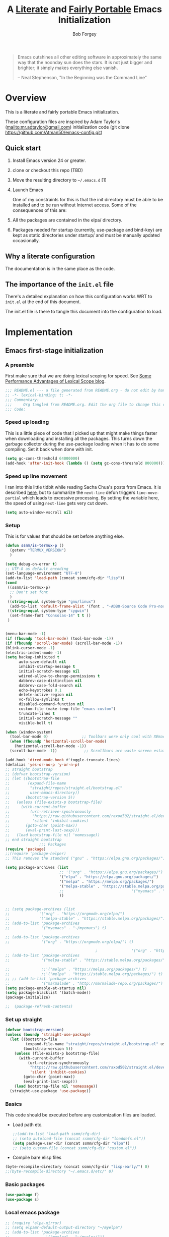 #+OPTIONS: toc:3 h:3
#+OPTIONS: ^:nil
#+PROPERTY: header-args :tangle yes
#+HTML_HEAD: <style>
#+HTML_HEAD:     table { border: 1px solid black; border-collapse:collapse; margin-left: 2%; }
#+HTML_HEAD:     th.org-left   { border: 1px solid black; text-align: left; background-color: lightgray  }
#+HTML_HEAD:     td.org-left   { border: 1px solid black; text-align: left; font-family: monospace; }
#+HTML_HEAD: </style>
#+AUTHOR: Bob Forgey
#+EMAIL: bob@grumpydogconsulting.com
#+TITLE: A _Literate_ and _Fairly Portable_ Emacs Initialization

#+begin_quote
Emacs outshines all other editing software in approximately the same
way that the noonday sun does the stars. It is not just bigger and
brighter; it simply makes everything else vanish.

-- Neal Stephenson, "In the Beginning was the Command Line"
#+end_quote


* Overview
  This is a literate and fairly portable Emacs initialization.

  These configuration files are inspired by Adam Taylor's
  (mailto:mr.adtaylor@gmail.com) initialization code (git clone
  https://github.com/Atman50/emacs-config.git)

** Quick start

   1. Install Emacs version 24 or greater.

   2. clone or checkout this repo (TBD)

   3. Move the resulting directory to =~/.emacs.d= [1]

   4. Launch Emacs

      One of my constraints for this is that the init directory must be
      able to be installed and to be run without Internet access. Some of
      the consequences of this are:

   1. All the packages are contained in the elpa/ directory.

   2. Packages needed for startup (currently, use-package and bind-key)
      are kept as static directories under startup/ and must be manually
      updated occasionally.

** Why a literate configuration
   The documentation is in the same place as the code.

** The importance of the =init.el= file
   There's a detailed explanation on how this configuration works WRT to =init.el= at the end of this document.

   The init.el file is there to tangle this document into the
   configuration to load.

* Implementation

** Emacs first-stage initialization

*** A preamble
    First make sure that we are doing lexical scoping for speed. See
    [[https://nullprogram.com/blog/2016/12/22/][Some Performance Advantages of Lexical Scope blog]].
    #+BEGIN_SRC emacs-lisp
      ;;; README.el --- a file generated from README.org - do not edit by hand!!!!
      ;; -*- lexical-binding: t; -*-
      ;;; Commentary:
      ;;;     Org tangled from README.org. Edit the org file to chnage this configuration
      ;;; Code:
    #+END_SRC

*** Speed up loading
    This is a little piece of code that I picked up that might make
    things faster when downloading and installing all the packages.
    This turns down the garbage collector during the use-package
    loading when it has to do some compiling. Set it back when done
    with init.
    #+BEGIN_SRC emacs-lisp
      (setq gc-cons-threshold 64000000)
      (add-hook 'after-init-hook (lambda () (setq gc-cons-threshold 800000)))
    #+END_SRC

*** Speed up line movement
    I ran into this little tidbit while reading Sacha Chua's posts
    from Emacs. It is described [[https://emacs.stackexchange.com/questions/28736/emacs-pointcursor-movement-lag/28746][here]], but to summarize the =next-line=
    defun triggers =line-move-partial= which leads to excessive
    processing. By setting the variable here, the speed of using
    =next-line= gets very cut down.
    #+BEGIN_SRC emacs-lisp
      (setq auto-window-vscroll nil)
    #+END_SRC

*** Setup

    This is for values that should be set before anything else.
    #+begin_src emacs-lisp
      (defun ssmm/is-termux-p ()
        (getenv "TERMUX_VERSION")
        )
      
      (setq debug-on-error t)
      ;; UTF-8 as default encoding
      (set-language-environment "UTF-8")
      (add-to-list 'load-path (concat ssmm/cfg-dir "lisp"))
      (cond
       ((ssmm/is-termux-p)
        ;; Don't set font
        )
       ((string-equal system-type "gnu/linux")
        (add-to-list 'default-frame-alist '(font . "-ADBO-Source Code Pro-normal-normal-normal-*-18-*-*-*-m-0-iso10646-1" )))
       ((string-equal system-type "cygwin")
        (set-frame-font "Consolas-14" t t ))
       )
      
      
      (menu-bar-mode -1)
      (if (fboundp 'tool-bar-mode) (tool-bar-mode -1))
      (if (fboundp 'scroll-bar-mode) (scroll-bar-mode -1))
      (blink-cursor-mode -1)
      (electric-indent-mode -1)
      (setq backup-inhibited t
            auto-save-default nil
            inhibit-startup-message t
            initial-scratch-message nil
            wdired-allow-to-change-permissions t
            dabbrev-case-distinction nil
            dabbrev-case-fold-search nil
            echo-keystrokes 0.1
            delete-active-region nil
            vc-follow-symlinks t
            disabled-command-function nil
            custom-file (make-temp-file "emacs-custom")
            truncate-lines t
            initial-scratch-message ""
            visible-bell t)
      
      (when (window-system)
        (tool-bar-mode 0)               ;; Toolbars were only cool with XEmacs
        (when (fboundp 'horizontal-scroll-bar-mode)
          (horizontal-scroll-bar-mode -1))
        (scroll-bar-mode -1))            ;; Scrollbars are waste screen estate
      
      (add-hook 'dired-mode-hook #'toggle-truncate-lines)
      (defalias 'yes-or-no-p 'y-or-n-p)
      ;; straight bootstrap
      ;; (defvar bootstrap-version)
      ;; (let ((bootstrap-file
      ;;        (expand-file-name
      ;;         "straight/repos/straight.el/bootstrap.el"
      ;;         user-emacs-directory))
      ;;       (bootstrap-version 5))
      ;;   (unless (file-exists-p bootstrap-file)
      ;;     (with-current-buffer
      ;;         (url-retrieve-synchronously
      ;;          "https://raw.githubusercontent.com/raxod502/straight.el/develop/install.el"
      ;;          'silent 'inhibit-cookies)
      ;;       (goto-char (point-max))
      ;;       (eval-print-last-sexp)))
      ;;   (load bootstrap-file nil 'nomessage))
      ;; end straight bootstrap
                     ;;; Packages
      (require 'package)
      ;;(require 'package-helper)
      ;; This removes the standard ("gnu" . "https://elpa.gnu.org/packages/")
      
      (setq package-archives (list
                              ;; '("org" . "https://elpa.gnu.org/packages/")
                              '("elpa" . "https://elpa.gnu.org/packages/")
                              '("melpa" . "https://melpa.org/packages/")
                              '("melpa-stable" . "https://stable.melpa.org/packages/")
                              ;;                              '("myemacs" . "~/myemacs")
                              ))
      
      
      ;; (setq package-archives (list
      ;;             '("org" . "https://orgmode.org/elpa/")
      ;;             '("melpa-stable" . "https://stable.melpa.org/packages/")))
      ;; (add-to-list 'package-archives
      ;;              '("myemacs" . "~/myemacs") t)
      
      ;; (add-to-list 'package-archives
      ;;              '("org" . "https://orgmode.org/elpa/") t)
      
                                              ;               '("org" . "http://orgmode.org/elpa/") t)
      ;; (add-to-list 'package-archives
      ;;              '("melpa-stable" . "https://stable.melpa.org/packages/") t)
      
      ;;              ;;'("melpa" . "https://melpa.org/packages/") t)
      ;;              ;;'("melpa" . "https://stable.melpa.org/packages/") t)
      ;; ;; (add-to-list 'package-archives
      ;;              '("marmalade" . "http://marmalade-repo.org/packages/") t)
      (setq package-enable-at-startup nil)
      (setq package-blacklist '(batch-mode))
      (package-initialize)
      
      ;;  (package-refresh-contents)
    #+end_src

    #+RESULTS:

*** Set up straight
    #+begin_src emacs-lisp
      (defvar bootstrap-version)
      (unless (boundp 'straight-use-package)
        (let ((bootstrap-file
               (expand-file-name "straight/repos/straight.el/bootstrap.el" user-emacs-directory))
              (bootstrap-version 5))
          (unless (file-exists-p bootstrap-file)
            (with-current-buffer
                (url-retrieve-synchronously
                 "https://raw.githubusercontent.com/raxod502/straight.el/develop/install.el"
                 'silent 'inhibit-cookies)
              (goto-char (point-max))
              (eval-print-last-sexp)))
          (load bootstrap-file nil 'nomessage))
        (straight-use-package 'use-package))
    #+end_src

*** Basics
    This code should be executed before any customization files are loaded.

    - Load path etc.
      #+begin_src emacs-lisp
        ;;(add-to-list 'load-path ssmm/cfg-dir)
        ;; (setq autoload-file (concat ssmm/cfg-dir "loaddefs.el"))
        (setq package-user-dir (concat ssmm/cfg-dir "elpa"))
        ;; (setq custom-file (concat ssmm/cfg-dir "custom.el"))
      #+end_src

    - Compile bare elisp files
    #+begin_src emacs-lisp
      (byte-recompile-directory (concat ssmm/cfg-dir "lisp-early/") 0)
      ;;(byte-recompile-directory "~/.emacs.d/etc/" 0)
    #+end_src

*** Basic packages
    #+begin_src emacs-lisp
      (use-package f)
      (use-package s)
    #+end_src
*** Local emacs package
    #+begin_src emacs-lisp
      ;; (require 'elpa-mirror)
      ;; (setq elpamr-default-output-directory "~/myelpa")
      ;; (add-to-list 'package-archives
      ;;                '("myelpa" . "~/myelpa/"))
    #+end_src
** Universal settings
*** Set variables
    #+begin_src emacs-lisp
      (eval-and-compile
        (setq use-package-verbose t
              use-package-always-ensure t
              use-package-expand-minimally nil
              use-package-compute-statistics t))
      ;; debug-on-error t)
      (defvar ssmm/true-home (file-truename "~/"))
    #+end_src

*** Align your code in a pretty way.
    #+begin_src emacs-lisp
      (global-set-key (kbd "C-x \\") 'align-regexp)
    #+end_src

*** Completion that uses many different methods to find options.
    #+begin_src emacs-lisp
      (global-set-key (kbd "M-/") 'hippie-expand)
    #+end_src

*** Use regex searches by default.
    #+begin_src emacs-lisp
      (global-set-key (kbd "C-s") 'isearch-forward-regexp)
      (global-set-key (kbd "\C-r") 'isearch-backward-regexp)
      (global-set-key (kbd "C-M-s") 'isearch-forward)
      (global-set-key (kbd "C-M-r") 'isearch-backward)
    #+end_src

*** Window switching. (C-x o goes to the next window)
    #+begin_src emacs-lisp
      ;; eh, I don't use it (windmove-default-keybindings) ;; Shift+direction
      (global-set-key (kbd "C-x O") (lambda () (interactive) (other-window -1))) ;; back one
      (global-set-key (kbd "C-x C-o") (lambda () (interactive) (other-window 2))) ;; forward two
    #+end_src

*** Help should search more than just commands
    #+begin_src emacs-lisp
      (global-set-key (kbd "C-h a") 'apropos)
    #+end_src
*** Disable mouse
    #+begin_src emacs-lisp
      (unless (ssmm/is-termux-p)
        (use-package disable-mouse
          :config
          (global-disable-mouse-mode)
          )
        )
    #+end_src

** UI settings
*** Terminal setup
    For working in xterm: XTERM=xterm-256color

    #+begin_src emacs-lisp
      (defadvice terminal-init-xterm (after select-shift-up activate)
        (define-key input-decode-map "\e[1;2A" [S-up])
        (define-key input-decode-map "\e[1;2B" [S-down])
        (define-key input-decode-map "\e[1;2C" [S-right])
        (define-key input-decode-map "\e[1;2D" [S-left])
        (define-key input-decode-map "\e[1;5A" [C-up])
        (define-key input-decode-map "\e[1;5B" [C-down])
        (define-key input-decode-map "\e[1;5C" [C-right])
        (define-key input-decode-map "\e[1;5D" [C-left])
        (define-key input-decode-map "\e[1;3A" [M-up])
        (define-key input-decode-map "\e[1;3B" [M-down])
      
        (define-key input-decode-map "\e[1;3C" [M-right])
        (define-key input-decode-map "\e[1;3D" [M-left])
        )
    #+end_src

*** Free up C-m for use as prefix map
    From https://emacs.stackexchange.com/questions/20240/how-to-distinguish-c-m-from-return
    To distinguish C-m from RET in a GUI Emacs, one could change C-i to C-m in @nispio's answer:
    #+begin_src emacs-lisp
      ;;(define-key input-decode-map [?\r] 'newline)
      (define-key input-decode-map [?\r] [?\C-j])
      ;; (define-key input-decode-map [?\C-m] [C-m])
    #+end_src
*** UI setup

    #+begin_src emacs-lisp
      (use-package zenburn-theme
        :config
        (load-theme 'zenburn t)
        )
      
      ;; (with-package* smart-mode-line
      ;;   (setq sml/apply-theme 'dark)
      ;;   (setq sml/shorten-directory t)
      ;;   (setq sml/shorten-modes t)
      ;;   (setq sml/name-width 40)
      ;;   (setq sml/mode-width 'full)
      ;;   ;;(add-hook 'after-init-hook 'sml/setup nil)
      ;;   (add-hook 'after-init-hook (lambda () (message "Goodbye from init-hook")) t)
      ;;   )
      
      ;; Go backwards through windows
      (global-set-key (kbd "C-x p") (lambda () (interactive) (other-window -1)))
      
      ;; C-x C-c is bad bad bad
      (global-unset-key (kbd "C-x C-c"))
      (global-set-key (kbd "C-x C-c C-c") 'save-buffers-kill-terminal)
      (setq tab-width 3)
    #+end_src

** defuns
   # *** refresh packages from network
   # Currently using https://github.com/redguardtoo/elpa-mirror, for speed,
   # compatibility between emacs versions/architectures, and stability.
   # However, we need some way to update from the internet.

   # After this command, you should probably run M-x
   # elpamr-create-mirror-for-installed again, to update ~/myemacs.
   # #+begin_src emacs-lisp
   #      (defun ssmm-update-packages-from-internet()
   #      "Runs package-list-packages with extra repos.
   #      "
   #      (interactive)
   #      ;;(let ((package-archives package-archives))
   #         (add-to-list 'package-archives
   #                      '("org" . "https://elpa.gnu.org/packages/"))
   #         (add-to-list 'package-archives
   #                      '("melpa" . "https://stable.melpa.org/packages/"))
   #         (package-list-packages)
   #        ;;)
   #   )
   # #+end_src

   # #+RESULTS:
   # : ssmm-update-packages-from-internet

*** make-repeatable-command
    From emacs prelude-core.
    #+begin_src emacs-lisp
      
      (require 'repeat)
      
      (defun make-repeatable-command (cmd)
        "Returns a new command that is a repeatable version of CMD.
      The new command is named CMD-repeat.  CMD should be a quoted
      command.
      
      This allows you to bind the command to a compound keystroke and
      repeat it with just the final key.  For example:
      
        (global-set-key (kbd \"C-c a\") (make-repeatable-command 'foo))
      
      will create a new command called foo-repeat.  Typing C-c a will
      just invoke foo.  Typing C-c a a a will invoke foo three times,
      and so on."
        (fset (intern (concat (symbol-name cmd) "-repeat"))
              `(lambda ,(help-function-arglist cmd) ;; arg list
                 ,(format "A repeatable version of `%s'." (symbol-name cmd)) ;; doc string
                 ,(interactive-form cmd) ;; interactive form
                 ;; see also repeat-message-function
                 (setq last-repeatable-command ',cmd)
                 (repeat nil)))
        (intern (concat (symbol-name cmd) "-repeat")))
      
    #+end_src

*** ssmm/goto-file-line-other-window
    Given a string in a buffer that looks like "filename:linenumber", go there.

    #+begin_src emacs-lisp
      (defun ssmm/goto-file-line-other-window ()
        "Given a string in a buffer that looks like 'filename:linenumber', go there."
        (interactive)
        (beginning-of-thing 'filename)
        (and (looking-at "\\([-a-zA-Z._0-9/]+\\):\\([0-9]+\\)")
             (let ((filename (match-string 1))
                   (line_num (string-to-number (match-string 2))))
               (find-file-other-window filename)
               (goto-line line_num)
               )))
      
      (global-set-key (kbd "C-<kp-home>") 'ssmm/goto-file-line-other-window)
      
    #+end_src

*** Copy characters from previous line
    From emacswiki

    #+begin_src emacs-lisp
      (autoload 'copy-from-above-command "misc"
        "Copy characters from previous nonblank line, starting just above point.
      
        \(fn &optional arg)"
        'interactive)
      
      (global-set-key [f6] (lambda ()
                             (interactive)
                             (copy-from-above-command 1)))
    #+end_src

*** Default buffer

    #+begin_src emacs-lisp
      ;;(setq ssmm-default-buffer "iff_config.c")
      (defun ssmm-goto-default-buffer ()
        (interactive)
        (switch-to-buffer ssmm-default-buffer))
      (global-set-key (kbd "C-'") 'ssmm-goto-default-buffer)
    #+end_src

*** Working with multiple screens

    #+begin_src emacs-lisp
      (defun ssmm-setup-frames ()
        (interactive)
        ;;(make-frame-on-display ":0.1")
        (make-frame)
                                              ;(make-frame-on-display "rforgey-windows:0.0")
                                              ;(make-frame-on-display "rforgey-windows:0.1")
        )
      ;;(defun ssmm-a-setup-frames ()
      ;; (interactive)
      ;; (pop-to-buffer "*scratch*")
      ;; (delete-other-windows)
      ;; (setq frame0 (selected-frame))
      ;; (make-frame-on-display ":0.1")
      ;; (pop-to-buffer "*scratch*")
      ;; (setq frame1 (selected-frame))
      ;; (frame-configuration-to-register ?0)
      ;; (frame-configuration-to-register ?1)
      ;; (frame-configuration-to-register ?2)
      ;; (frame-configuration-to-register ?3)
      ;; (frame-configuration-to-register ?4)
      ;; (frame-configuration-to-register ?5)
      ;; )
      
    #+end_src

*** XML
    Defuns to work with XML files, as some operations in nXML mode cause
    Emacs to spin at 100% CPU.
    #+begin_src emacs-lisp
      (defun ssmm-comment-xml-item ()
        "Puts a comment around an XML tag, and fixes double-hyphens."
        (interactive)
        (search-backward "<")
        (er/expand-region 1)
        (replace-string "--" "- -" nil (region-beginning) (region-end))
        (search-backward "<")
        (er/expand-region 1)
        (kill-region (region-beginning) (region-end))
        (insert-string "<!-- ")
        (yank)
        (insert-string " -->")
        )
    #+end_src
*** CamelCase

    #+begin_src emacs-lisp
      ;; These three defuns started out from http://www.emacswiki.org/CamelCase
      (defun mapcar-head (fn-head fn-rest list)
        "Like MAPCAR, but applies a different function to the first element."
        (if list
            (cons (funcall fn-head (car list)) (mapcar fn-rest (cdr list)))))
      
      (defun camelize (s)
        "Convert string S (with spaces or _) to CamelCase string."
        (mapconcat 'identity (mapcar
                              '(lambda (word) (capitalize (downcase word)))
                              (split-string s "[ _]+")) ""))
      
      (defun camelize-method (s)
        "Convert string S (with spaces or _) to camelCase string."
        (mapconcat 'identity (mapcar-head
                              '(lambda (word) (downcase word))
                              '(lambda (word) (capitalize (downcase word)))
                              (split-string s "[ _]+")) ""))
      
      (defun camelCase (start end)
        "Coverts region to camelCase."
        (interactive "r")
        (let* ((str (buffer-substring-no-properties start end))
               (ccstr (camelize-method str))
               )
          (delete-region start end)
          (insert ccstr)
          )
        )
      
      (defun CamelCase (start end)
        "Coverts region to CamelCase."
        (interactive "r")
        (let* ((str (buffer-substring-no-properties start end))
               (ccstr (camelize str))
               )
          (delete-region start end)
          (insert ccstr)
          )
        )
      
      ;; From http://stackoverflow.com/questions/9288181/converting-from-camel-case-to-in-emacs
      (defun un-camelcase (start end)
        "Converts CamelCase region to underscores."
        (interactive "r")
        (replace-regexp "\\([A-Z]\\)" "_\\1" nil start end)
        (downcase-region start end)
        )
      
      (defun un-camelcase-word-at-point ()
        "un-camelcase word at point."
        (interactive)
        (save-excursion
          (let ((bounds (bounds-of-thing-at-point 'word)))
            (replace-regexp "\\([A-Z]\\)" "_\\1" nil (1+ (car bounds)) (cdr bounds))
            (downcase-region (car bounds) (cdr bounds))
            )
          )
        )
    #+end_src

*** Center rectangle
    #+begin_src emacs-lisp
      ;;; from http://stackoverflow.com/questions/11651604/how-to-center-text-in-emacs
      ;;; 'select your interesting rectangle and run':
      (defun center-rectangle (beg end)
        (interactive "*r")
        (kill-rectangle beg end)
        (with-temp-buffer
          (yank-rectangle)
          (setq fill-column (current-column))
          (center-region (point-min) (point-max))
          (goto-char (point-max))
          (move-to-column fill-column t)
          (kill-rectangle (point-min) (point-max)))
        (goto-char beg)
        (yank-rectangle))
    #+end_src

*** C++ defuns
    Find the name of the next member function in a C++ source file.
    Used in yasnippet 'fblock'
    #+begin_src emacs-lisp
      (defun ssmm-which-member-function ()
        (interactive)
        (save-excursion
          (re-search-forward "::\\([^()]+\\)")
          )
        (match-string 1)
        )
    #+end_src
*** Python
**** Mark a word to refactor to self.word
     You will probably want to be in the superword minor mode for this.
     #+begin_src emacs-lisp
       (defun ssmm-refactor-to-member ()
         "With point somewhere in a word, start a replace to self.word"
         (interactive)
         (let ((foo))
           (subword-right)
           (subword-left)
           (subword-mark 1)
           (setq foo (buffer-substring-no-properties (region-beginning) (region-end)))
           (query-replace-regexp (concat "\\b" foo "\\b") (concat "self." foo))
           ))
       
     #+end_src
** Registers
   Registers allow you to jump to a file or other location quickly. Use
   =C-x r j= followed by the letter of the register (i for =init.el=, r
   for this file) to jump to it.

   You should add registers here for the files you edit most often.

   #+begin_src emacs-lisp :results silent
     (dolist
         (r `((?i (file . ,(concat ssmm/cfg-dir "init.el")))
              (?I (file . ,(let* ((user user-login-name)
                                  (org (expand-file-name (concat user ".org") ssmm/cfg-dir))
                                  (el  (expand-file-name (concat user ".el") ssmm/cfg-dir))
                                  (dir (expand-file-name user ssmm/cfg-dir)))
                             (cond
                              ((file-exists-p org) org)
                              ((file-exists-p el)  el)
                              (t dir)))))
              (?s (file . ,(concat ssmm/cfg-dir "config.org")))
              ))
       (set-register (car r) (cadr r)))
   #+end_src
** Miscellaneous

*** Transparently open compressed files
    #+begin_src emacs-lisp
      (auto-compression-mode t)
    #+end_src

*** Save a list of recent files visited.
    #+begin_src emacs-lisp
    (recentf-mode 0)
    #+end_src emacs-lisp

*** Highlight matching parentheses when the point is on them.
    #+begin_src emacs-lisp
      (show-paren-mode 1)
    #+end_src

*** Other, spell checking, tabs, imenu and a coding hook
    #+begin_src emacs-lisp
      (set-default 'indent-tabs-mode nil)
      (set-default 'indicate-empty-lines t)
      (set-default 'imenu-auto-rescan t)
      
      (add-hook 'text-mode-hook 'turn-on-auto-fill)
      (add-hook 'text-mode-hook 'turn-on-flyspell)
      
      (defvar starter-kit-coding-hook nil
        "Hook that gets run on activation of any programming mode.")
      
      (defalias 'yes-or-no-p 'y-or-n-p)
      ;; Seed the random-number generator
      (random t)
    #+end_src

*** Don't clutter up directories with files~
    Rather than saving backup files scattered all over the file system,
    let them live in the =backups/= directory inside of the starter kit.
    Nope; put them in /tmp... Use 'em or lose 'em. If it's important, use
    git.
    #+begin_src emacs-lisp
      (setq backup-directory-alist `(("/tmp")))
    #+end_src

** Keymaps

   #+begin_src emacs-lisp
     ;;(define-key input-decode-map [?\C-m] [C-m])
     
     (eval-and-compile
       (mapc #'(lambda (entry)
                 (define-prefix-command (cdr entry))
                 (bind-key (car entry) (cdr entry)))
             '(("C-,"   . my-ctrl-comma-map)
               ("<C-m>" . my-ctrl-m-map)
     
               ("C-h e" . my-ctrl-h-e-map)
               ("C-h x" . my-ctrl-h-x-map)
     
               ("C-c b" . my-ctrl-c-b-map)
               ("C-c e" . my-ctrl-c-e-map)
               ("C-c m" . my-ctrl-c-m-map)
               ("C-c w" . my-ctrl-c-w-map)
               ("C-c y" . my-ctrl-c-y-map)
               ("C-c H" . my-ctrl-c-H-map)
               ("C-c N" . my-ctrl-c-N-map)
               ("C-c (" . my-ctrl-c-open-paren-map)
               ("C-c -" . my-ctrl-c-minus-map)
               ("C-c =" . my-ctrl-c-equals-map)
               ("C-c ." . my-ctrl-c-r-map)
               )))
   #+end_src

** Packages
*** Avy
    #+BEGIN_SRC emacs-lisp
      (use-package avy
        :bind* ("C-." . avy-goto-char-timer)
        :config
        (avy-setup-default))
      
    #+END_SRC
*** EMMS
    #+begin_src emacs-lisp
      (use-package emms
        :config
        (emms-all)
        (emms-default-players))
    #+end_src
*** Multiple Cursors
    #+begin_src emacs-lisp
      (use-package mc-extras
        :after multiple-cursors
        :bind (("<C-m> M-C-f" . mc/mark-next-sexps)
               ("<C-m> M-C-b" . mc/mark-previous-sexps)
               ("<C-m> <"     . mc/mark-all-above)
               ("<C-m> >"     . mc/mark-all-below)
               ("<C-m> C-d"   . mc/remove-current-cursor)
               ("<C-m> C-k"   . mc/remove-cursors-at-eol)
               ("<C-m> M-d"   . mc/remove-duplicated-cursors)
               ("<C-m> |"     . mc/move-to-column)
               ("<C-m> ~"     . mc/compare-chars)))
      
      ;; (use-package mc-freeze
      ;;   :after multiple-cursors
      ;;   :bind ("<C-m> f" . mc/freeze-fake-cursors-dwim))
      
      ;; (use-package mc-rect
      ;;   :after multiple-cursors
      ;;   :bind ("<C-m> ]" . mc/rect-rectangle-to-multiple-cursors))
      
      (use-package multiple-cursors
        :after phi-search
        :defer 1
      
        ;; - Sometimes you end up with cursors outside of your view. You can scroll
        ;;   the screen to center on each cursor with `C-v` and `M-v`.
        ;;
        ;; - If you get out of multiple-cursors-mode and yank - it will yank only
        ;;   from the kill-ring of main cursor. To yank from the kill-rings of every
        ;;   cursor use yank-rectangle, normally found at C-x r y.
      
        :bind (("<C-m> ^"     . mc/edit-beginnings-of-lines)
               ("<C-m> `"     . mc/edit-beginnings-of-lines)
               ("<C-m> $"     . mc/edit-ends-of-lines)
               ("<C-m> '"     . mc/edit-ends-of-lines)
               ("<C-m> R"     . mc/reverse-regions)
               ("<C-m> S"     . mc/sort-regions)
               ("<C-m> +"     . mc/mark-next-like-this)
               ("<C-m> -"     . mc/mark-previous-like-this)
               ("<C-m> W"     . mc/mark-all-words-like-this)
               ("<C-m> Y"     . mc/mark-all-symbols-like-this)
               ("<C-m> a"     . mc/mark-all-like-this-dwim)
               ("<C-m> c"     . mc/mark-all-dwim)
               ("<C-m> l"     . mc/insert-letters)
               ("<C-m> n"     . mc/insert-numbers)
               ("<C-m> r"     . mc/mark-all-in-region)
               ("<C-m> s"     . set-rectangular-region-anchor)
               ("<C-m> %"     . mc/mark-all-in-region-regexp)
               ("<C-m> t"     . mc/mark-sgml-tag-pair)
               ("<C-m> w"     . mc/mark-next-like-this-word)
               ("<C-m> x"     . mc/mark-more-like-this-extended)
               ("<C-m> y"     . mc/mark-next-like-this-symbol)
               ("<C-m> C-x"   . reactivate-mark)
               ("<C-m> C-SPC" . mc/mark-pop)
               ("<C-m> ("     . mc/mark-all-symbols-like-this-in-defun)
               ("<C-m> C-("   . mc/mark-all-words-like-this-in-defun)
               ("<C-m> M-("   . mc/mark-all-like-this-in-defun)
               ("<C-m> ["     . mc/vertical-align-with-space)
               ("<C-m> {"     . mc/vertical-align)
      
               ("S-<down-mouse-1>")
               ("S-<mouse-1>" . mc/add-cursor-on-click))
      
        :bind (:map selected-keymap
                    ("c"   . mc/edit-lines)
                    ("."   . mc/mark-next-like-this)
                    ("<"   . mc/unmark-next-like-this)
                    ("C->" . mc/skip-to-next-like-this)
                    (","   . mc/mark-previous-like-this)
                    (">"   . mc/unmark-previous-like-this)
                    ("C-<" . mc/skip-to-previous-like-this)
                    ("y"   . mc/mark-next-symbol-like-this)
                    ("Y"   . mc/mark-previous-symbol-like-this)
                    ("w"   . mc/mark-next-word-like-this)
                    ("W"   . mc/mark-previous-word-like-this))
      
        :preface
        (defun reactivate-mark ()
          (interactive)
          (activate-mark)))
      
      (use-package phi-search
        :defer 1)
      
      (use-package phi-search-mc
        :after (phi-search multiple-cursors)
        :config
        (phi-search-mc/setup-keys)
        (add-hook 'isearch-mode-mode #'phi-search-from-isearch-mc/setup-keys))
    #+end_src

    #+begin_src emacs-lisp
      (use-package selected
        :demand t
        :bind (:map selected-keymap
                    ("[" . align-code)
                    ("f" . fill-region)
                    ("U" . unfill-region)
                    ("d" . downcase-region)
                    ("u" . upcase-region)
                    ("r" . reverse-region)
                    ("s" . sort-lines))
        :config
        (selected-global-mode 1))
    #+end_src

    # *** Elpa-mirror
    # #+begin_src emacs-lisp
    #   (use-package elpa-mirror
    #   )
    # #+end_src

*** Pinboard api
    #+begin_src emacs-lisp
      (use-package pinboard-api
        )
      (use-package queue
        )
    #+end_src

** Hydra
   #+BEGIN_SRC emacs-lisp
     (use-package hydra
       :defer t
       :config
       (defhydra hydra-zoom (global-map "<f2>")
         "zoom"
         ("g" text-scale-increase "in")
         ("l" text-scale-decrease "out")))
     
     
   #+END_SRC
** Org mode
   #+begin_src emacs-lisp
     (assq-delete-all 'org package--builtins)
     (use-package org
       ;; :ensure org-plus-contrib
       :demand
       :config
       (load-library "org")
       (load-library "org-contacts")
       (load-library "org-macs")
       (load-library "org-src")
       (load-library "org-compat")
       ;; (require 'org-contacts)
       ;; (require 'org-macs)
       ;; (require 'org-src)
       :bind (:map org-mode-map
                   (("S-C-M-u" . org-timestamp-up)
                    ("S-C-M-d" . org-timestamp-down))
                   )
       )
     
     ;;  (load-library "org")
     ;;  (load-library "org-contacts")
     ;;  (load-library "org-macs")
     ;;  (load-library "org-src")
     ;;
     ;; A default name to give context to some of the elisp farther down.
     ;; It generally gets changed in a system or user file.
     (if (ssmm/is-termux-p)
         (setq ssmm-orgfiles-dir (concat ssmm/true-home "storage/shared/Documents/org/"))
       (setq ssmm-orgfiles-dir (concat ssmm/true-home "org/"))
       )
     (defvar ssmm-org-main-file (concat ssmm-orgfiles-dir "organizer.org") "Path to main org-mode file")
     (defvar ssmm-org-index-file (concat ssmm-orgfiles-dir "index.org") "Path to GTD org-mode file")
     (defvar ssmm-org-tickler-file (concat ssmm-orgfiles-dir "tickler.org") "Path to Tickler org-mode file")
     (defvar ssmm-org-clippings-file (concat ssmm-orgfiles-dir "clippings.org") "Path to clippings org-mode file")
     (defvar ssmm-org-contacts-file (concat ssmm-orgfiles-dir "contacts.org") "Path to contacts org-mode file")
     (setq org-contacts-files nil)
     ;; (setq org-contacts-files '(ssmm-org-contacts-file))
     ;; (setq org-contacts-files '("/home/org/contacts.org")))
     
     (defvar ssmm-org-main-buffer (file-name-nondirectory ssmm-org-main-file) "Buffer name for main org-mode file")
     (defvar ssmm-org-roam-dir (concat ssmm-orgfiles-dir "roam/"))
     (setq org-agenda-files (split-string (f-read-text (concat ssmm-orgfiles-dir "org-agenda-files.txt"))))
     (setq org-src-preserve-indentation nil
           org-edit-src-content-indentation 2)
     (setq org-id-locations-file (expand-file-name ".org-id-locations" ssmm-orgfiles-dir))
     
     (setq org-todo-keywords
           '((sequence "INBOX(i)"
                       "TODO(t)"
                       "STARTED(s)"
                       "WAITING(w)"
                       "APPT(a)"
                       "|"
                       "DONE(d)"
                       "CANCELLED(c)"
                       "DEFERRED(D)"
                       )))
   #+end_src

   Configuration for the eminently useful [[http://orgmode.org/][Org Mode]].

   Org-mode is for keeping notes, maintaining ToDo lists, doing project
   planning, and authoring with a fast and effective plain-text system.
   Org Mode can be used as a very simple folding outliner or as a complex
   GTD system or tool for reproducible research and literate programming.

   For more information on org-mode check out [[http://orgmode.org/worg/][worg]], a large Org-mode wiki
   which is also *implemented using* Org-mode and [[http://git-scm.com/][git]].

   #+begin_src emacs-lisp
     ;;   (use-package org
     ;;     :ensure org-plus-contrib
     ;;     :demand
     ;;     )
     ;; (require 'org)
   #+end_src
   The [[http://orgmode.org/manual/Agenda-Views.html#Agenda-Views][Org-mode agenda]] is good to have close at hand
   #+begin_src emacs-lisp
     (define-key global-map "\C-ca" 'org-agenda)
   #+end_src

   Org-mode supports [[http://orgmode.org/manual/Hyperlinks.html#Hyperlinks][links]], this command allows you to store links
   globally for later insertion into an Org-mode buffer.  See
   [[http://orgmode.org/manual/Handling-links.html#Handling-links][Handling-links]] in the Org-mode manual.
   #+begin_src emacs-lisp
     (define-key global-map "\C-cl" 'org-store-link)
   #+end_src

   For convenience, inside code blocks indent according to the block mode:
   #+begin_src emacs-lisp
     (setq org-src-tab-acts-natively t)
   #+end_src

   Org-superstar, for pretty
   #+begin_src emacs-lisp
     (when (eq (window-system) 'x)
       (use-package org-superstar
         :hook (org-mode . org-superstar-mode)))
   #+end_src
*** Note taking
    org-roam and capture stuff taken largely from https://renatgalimov.github.io/org-basb-code/

    # someday - #+INCLUDE: "~/.emacs.d/basb.org"
    Looks like I'll have to make an org file that exports included org
    files to another org file. See
    https://dev.to/jfhbrook/multi-file-org-babel-tangles-with-include-directives-5522

    From the org-roam Ecosystem: 
    org-roam and capture stuff taken largely from https://renatgalimov.github.io/org-basb-code/

**** org-roam
     #+begin_src emacs-lisp
       ;;       (add-to-list 'load-path "~/Projects/readonly-repos/org-roam")
       ;;       (use-package emacsql-sqlite3)
     #+end_src
     #+begin_src emacs-lisp
       (setq org-roam-v2-ack t)                ;
       (use-package org-roam                   ;
         ;; :straight (:local-repo "/home/bob/Projects/readonly-repos/org-roam"
         ;;     :files (:defaults "extensions/*")
         ;;     :build (:not compile))
         :after org
         :config
         (setq org-roam-v2-ack t)
         (setq org-roam-directory ssmm-org-roam-dir)
         (setq org-roam-file-extensions '("org"))
         (setq org-roam-db-location (expand-file-name "org-roam.db" ssmm-org-roam-dir))
         (when (ssmm/is-termux-p)
           (setq org-roam-database-connector 'sqlite3)
           )
         ;;(org-roam-setup)
       
         (setq org-roam-capture-templates
               '(
                 ("d" "default" plain "%?"
                  :if-new
                  (file+head "%<%Y%m%d%H%M%S>.org" "#+title: ${title}\n")
                  ;; (file+head "${slug}.org"
                  ;;            "#+title: ${title}\n")
                  :immediate-finish t
                  :jump-to-captured t
                  :unnarrowed t)
                 ("l" "literature" plain "%?"
                  :if-new
                  (file+head "%<%Y%m%d%H%M%S>.org"
                             "#+title: ${title}\n#+filetags: :literature:\nSource:"
                             )
                  ;; (file+head "${slug}.org"
                  ;;            "#+title: ${title}\n")
                  :immediate-finish t
                  :jump-to-captured t
                  :unnarrowed t)
                 ("a" "area" plain "%?"
                  :if-new
                  (file+head "%<%Y%m%d%H%M%S>.org"
                             "#+title: ${title}\n#+filetags: :area:\n\n"
                             )
                  :immediate-finish t
                  :jump-to-captured t
                  :unnarrowed t)
                 ("w" "org-import-capture" plain "%?"
                  :target (file+head "library/${slug}.org"
                                     "#+title: ${title}\n")
                  :jump-to-captured t
                  :unnarrowed t)
                 ("e" "email" plain "%?"
                  :target (file+head "email/%(string-replace \".txt\" \"\" \"%f\").org"
                                     "#+title: %(string-replace \".txt\" \"\" \"%f\")\n%i")
                  :empty-lines-before 1
                  :jump-to-captured t
                  :unnarrowed t)
                 ;; Example of how to add template
                 ;;  ("G" "Guff" plain "%?"
                 ;; :if-new
                 ;; (file+head "${slug}.org"
                 ;;            "#+title: ${title}\n")
                 ;; :immediate-finish t
                 ;; :jump-to-captured t
                 ;; :unnarrowed t)
                 ))
         (setq org-roam-dailies-capture-templates
               '(
                 ("D" "default" plain
                  "* Tasks\n\n* Happenings\n%?"
                  :target (file+head "%<%Y-%m-%d>.org"
                                     "#+title: %<%Y-%m-%d>\n"))
                 ))
         :bind (;("C-c n f" . org-roam-find-file)
                                               ;:map org-roam-mode-map
                ("C-c n /" . org-roam-node-find)
                ("C-c n c" . org-roam-capture)
                ("C-c n i" . org-roam-node-insert)
                ("C-c n t" . org-roam-dailies-capture-today)
                ("C-c n T" . org-roam-dailies-capture-tomorrow)
                ("C-c n ." . org-roam-dailies-goto-today)
                ("C-c n P" . org-roam-dailies-goto-yesterday)
                ("C-c n N" . org-roam-dailies-goto-tomorrow)
                ("C-c n r" . org-roam-buffer-toggle)
                :map org-roam-mode-map
                (("S-C-M-u" . org-timestamp-up)
                 ("S-C-M-d" . org-timestamp-down)
                 )
                ))
       ;; (require 'org-roam-emacs)
       ;; (("C-c n l" . org-roam)
       ;;  ("C-c n f" . org-roam-find-file)
       ;;  ("C-c n b" . org-roam-switch-to-buffer)
       ;;  ("C-c n g" . org-roam-show-graph))
       
       ;; (load-library "org-roam")
       ;; I have trouble with Ripgrep on Windows
       ;; Commit 0163461f adds default user option for
       ;; sections. You no longer need to set the variable explicitly
       ;; (setq org-roam-mode-sections
       ;;      (list #'org-roam-backlinks-insert-section
       ;;            #'org-roam-reflinks-insert-section))
       ;;#'org-roam-unlinked-references-insert-section))
       
     #+end_src
     #+begin_src emacs-lisp
                                               ;       (use-package org-roam                   ;
                                               ;             :hook
                                               ;             (after-init . org-roam-mode)
                                               ;             (make-directory ssmm-org-roam-dir t)
                                               ;             ;;:straight (:host github :repo "jethrokuan/org-roam" :branch "develop")
                                               ;             :custom
                                               ;             (org-id-link-to-org-use-id t)
                                               ;             (org-roam-directory ssmm-org-roam-dir)
                                               ;             :bind (:map org-roam-mode-map
                                               ;                     (("C-c n l" . org-roam)
                                               ;                      ("C-c n f" . org-roam-find-file)
                                               ;                      ("C-c n b" . org-roam-switch-to-buffer)
                                               ;                      ("C-c n g" . org-roam-show-graph))
                                               ;                     :map org-mode-map
                                               ;                     (("C-c n i" . org-roam-insert))))
       
     #+end_src
     #+begin_src emacs-lisp
       (require 'org-roam-protocol)            ;
       ;; Below is the default
       ;;   (setq org-roam-capture-ref-templates
       ;;         '(("r" "ref" plain (function org-roam-capture--get-point)
       ;;            "%?"
       ;;            :file-name "websites/${slug}"
       ;;            :head "#+TITLE: ${title}
       ;; #+ROAM_KEY: ${ref}
       ;; - source :: ${ref}"
       ;;            :unnarrowed t)))
       ;;   (setq org-roam-capture-ref-templates
       ;;         '(("r" "ref" plain (function org-roam-capture--get-point)
       ;;            "%?"
       ;;            :file-name "websites/${slug}"
       ;;            :head "#+TITLE: ${title}
       ;; #+ROAM_KEY: ${ref}
       ;; - source :: ${ref}"
       ;;            :unnarrowed t)))
     #+end_src
     roam-extra:
     https://magnus.therning.org/2021-07-23-keeping-todo-items-in-org-roam-v2.html

     #+begin_src emacs-lisp
       (defun roam-extra:get-filetags ()
         (split-string (or (org-roam-get-keyword "filetags") "")))
       
       (defun roam-extra:add-filetag (tag)
         (let* ((new-tags (cons tag (roam-extra:get-filetags)))
                (new-tags-str (combine-and-quote-strings new-tags)))
           (org-roam-set-keyword "filetags" new-tags-str)))
       
       (defun roam-extra:del-filetag (tag)
         (let* ((new-tags (seq-difference (roam-extra:get-filetags) `(,tag)))
                (new-tags-str (combine-and-quote-strings new-tags)))
           (org-roam-set-keyword "filetags" new-tags-str)))
       
       
       
       (defun roam-extra:todo-p ()
         "Return non-nil if current buffer has any TODO entry.
       
       TODO entries marked as done are ignored, meaning the this
       function returns nil if current buffer contains only completed
       tasks."
         (org-element-map
             (org-element-parse-buffer 'headline)
             'headline
           (lambda (h)
             (eq (org-element-property :todo-type h)
                 'todo))
           nil 'first-match))
       
       (defun roam-extra:update-todo-tag ()
         "Update TODO tag in the current buffer."
         (when (and (not (active-minibuffer-window))
                    (org-roam-file-p))
           (org-with-point-at 1
             (let* ((tags (roam-extra:get-filetags))
                    (is-todo (roam-extra:todo-p)))
               (cond ((and is-todo (not (seq-contains-p tags "todo")))
                      (roam-extra:add-filetag "todo"))
                     ((and (not is-todo) (seq-contains-p tags "todo"))
                      (roam-extra:del-filetag "todo")))))))
       
       (defun roam-extra:todo-files ()
         "Return a list of roam files containing todo tag."
         (org-roam-db-sync)
         (let ((todo-nodes (seq-filter (lambda (n)
                                         (seq-contains-p (org-roam-node-tags n) "todo"))
                                       (org-roam-node-list))))
           (seq-uniq (seq-map #'org-roam-node-file todo-nodes))))
       
       (defun roam-extra:update-todo-files (&rest _)
         "Update the value of `org-agenda-files'."
         (setq org-agenda-files (append ssmm-org-agenda-files (roam-extra:todo-files))))
       
       (add-hook 'find-file-hook #'roam-extra:update-todo-tag)
       (add-hook 'before-save-hook #'roam-extra:update-todo-tag)
       (advice-add 'org-agenda :before #'roam-extra:update-todo-files)
     #+end_src
     Vulpea: [[https://github.com/d12frosted/vulpea]]
     #+begin_src emacs-lisp
       (use-package vulpea
         :ensure t
         ;; hook into org-roam-db-autosync-mode you wish to enable
         ;; persistence of meta values (see respective section in README to
         ;; find out what meta means)
         :hook ((org-roam-db-autosync-mode . vulpea-db-autosync-enable)))
     #+end_src

**** Capture documents

     Capture targets:
     E-books
     Documents
     Videos
     Audios
     Images

     To capture we use Pandoc and org-pandoc-import

     #+begin_src emacs-lisp
       (use-package org-pandoc-import
         :straight (:host github
                          :repo "tecosaur/org-pandoc-import"
                          :files ("*.el" "filters" "preprocessors"))
       
         :bind (("C-c n o" . org-pandoc-import-as-org)))
     #+end_src

     Pandoc can convert almost any text format to org-mode
     representation. One of the current drawbacks - it cannot import online
     web pages.

**** Capture web-pages
     https://github.com/renatgalimov/org-basb-code#emacs-config=
***** org-web-tools

      org-web-tools offers org-web-tools-read-url-as-org function, which can download an URL to an org buffer.

      #+begin_src emacs-lisp
        (use-package org-web-tools
          :ensure t
          :pin "melpa-stable"
          :bind (("C-c n u" . org-web-tools-read-url-as-org)))
      #+end_src

      Often, downloaded files need manual cleanup.
      Firefox web-clipper and Pandoc

      An alternative approach is to use a web-clipper and Pandoc.

      Open the web article in your browser and activate a web-clipper. I use Firefoxes built-in one.
      Save entire HTML into a file.
      Convert the HTML with Pandoc

      pandoc -f html -t org <source-file>.html -o <target-file>.org


      The resulting file might require some cleanup, but the quality of the output is the best among other methods.

***** Capture templates

      <<Please, contribute your capture templates>>
      Finding your own records

      Crawling over your own notes is a key part of the project workflow.

      Below I summarized information about all full-text search engines I found for org-mode.

      Depending on your own need you might select one or multiple of them.

      Unfortunately, I didn’t find any ideal solution for a full-text search yet. Packages that make better sorting are slower than packages that give results fast but in a random order.
      Org full-text search

      Requested features:
      helm or counsel integration.
      live search.
      result previewing support.
      a key-binding to capture results into currently clocked org file.
      results ordering support
      Headlines
      Summary
      Hightlight
      large file-sets support
      ITEM	FRONTEND	SPEED	SORT
      Org-roam Full-text search
      \_ ripgrep (helm-rg)	helm ivy	fast	nil
      \_ helm-org-rifle	helm	slow	t
      \_ deft	helm	fast	nil
      \_ org-ql	helm	slow
      \_ recoll	helm ivy	fast	nil
      \_ org-fts	ivy	fast
      \_ org-agenda search

      ripgrep (helm-rg)

      GitHub - cosmicexplorer/helm-rg: ripgrep is nice Now I use it as a default text search engine.

      brew install ripgrep


      # (use-package helm-rg
      #   :ensure t
      #   :after org-roam
      #   :pin "melpa-stable"
      #   :config
      #   (defun helm-rg-roam-directory (&optional query)
      #     "Search with rg in your roam directory, QUERY."
      #     (interactive)
      #     (let ((helm-rg-default-directory org-roam-directory)
      #           (helm-rg--current-dir org-roam-directory))
      #       (helm-rg query nil)))
      #   :bind (("C-c n R" . helm-rg-roam-directory)))


      helm-org-rifle

      GitHub - alphapapa/org-rifle: Rifle through your Org-mode buffers and acquire your target

      This one is good. It gives you an idea about the context. But it’s not ordering the data by the highlights.

      I find org-rifle too slow at the moment. But its output is exacly what I want.

      # (use-package helm-org-rifle :ensure t
      #   :after org-roam
      #   :pin "melpa-stable"
      #   :config
      #   (defun org-rifle-roam-directory ()
      #     (interactive)
      #     (helm-org-rifle-directories org-roam-directory))
      #   :bind (("C-c n s" . org-rifle-roam-directory)))


      deftGitHub - dfeich/helm-deft: A helm based Emacs module to help search in a predetermined list of directories. Inspired by the deft module.

      Helm implementation didn’t work for me. So I set a default version here.

      One of the drawbacks here is that you can’t see the text you matched. From my point of view - helm-rg gives more precise information about the context.

      # (use-package deft :ensure t
      #   :after org-roam
      #   :config (setq deft-directory org-roam-directory
      #                 deft-recursive t)
      #   :bind (("C-c n d" . deft)))
      # ;; (use-package helm-deft
      # ;;   :ensure t
      # ;;   :straight (:host github
      # ;;                    :repo "dfeich/helm-deft"
      # ;;                    :files ("*.el"))
      # ;;   :config
      # ;;   (setq helm-deft-dir-list `(,org-roam-directory)
      # ;;         helm-deft-extension '("org"))
      # ;;   :bind (("C-c n d" . helm-deft)))



      org-qlGitHub - alphapapa/org-ql: An Org-mode query language, including search commands and saved views

      Doesn’t look suitable for large filesets, but helm implementation is good for medium-sized collections.

      (use-package org-ql :ensure t
      :after org
      :config
      (setq org-ql-search-directories-files-recursive t
      org-ql-search-directories-files-regexp ".org\\(_archive\\)?$"))

      # (use-package helm-org-ql :ensure t
      #   :after org-ql
      #   :config
      #   (setq helm-org-ql-recursive-paths t)x#   :bind (("C-c n q" . helm-org-ql-org-directory)))


      recollGitHub - emacs-helm/helm-recoll: helm interface for the recoll desktop search tool. I found recoll being to hard to set up. I wasn’t able to get it working on MacOS.org-ftsmicrofts/elisp at main · zot/microfts · GitHub

      It didn’t work on MacOS from scratch.
      I tried to compile its binary manually but that didn’t work either.
      This one looks promising. Let’s keep an eye on it.

      org-agenda search

      Not trying this for now because agenda wants to open all its files for search.



**** Deft

     [[https://jblevins.org/projects/deft/][Deft]] provides a nice interface for browsing and filtering org-roam notes.

     #+begin_src emacs-lisp
       (use-package deft
         :after org
         :bind
         ("C-c n d" . deft)
         :custom
         (deft-recursive t)
         (deft-use-filter-string-for-filename t)
         (deft-default-extension "org")
         (deft-directory ssmm-orgfiles-dir)
         (deft-text-mode 'org-mode)
         )
       
     #+end_src
**** Org roam UI
     #+begin_src emacs-lisp
       (unless (ssmm/is-termux-p)
         (use-package org-roam-ui
           :ensure t
           :after org-roam
           ;;         normally we'd recommend hooking orui after org-roam, but since org-roam does not have
           ;;         a hookable mode anymore, you're advised to pick something yourself
           ;;         if you don't care about startup time, use
           :hook (after-init . org-roam-ui-mode)
           :config
           (setq org-roam-ui-sync-theme t
                 org-roam-ui-follow t
                 org-roam-ui-update-on-save t
                 org-roam-ui-open-on-start t))
         )
     #+end_src
**** Distill
***** Progressive summarization
      Make org-emphasize multi-linear

      To bypass the limit of two lines for org-emphasize marks enable the code below.

      ;; Make org-emphasis to work on up to 10 lines selection.
      #+begin_src emacs-lisp
        (setcar (nthcdr 4 org-emphasis-regexp-components) 10)
        (org-set-emph-re 'org-emphasis-regexp-components org-emphasis-regexp-components)
      #+end_src

***** Highlighting

      Highlighting is a key part of progressive summarization. Here I will be highlighting with highlight.el and enriched mode. If you don’t want to put your text file into the enriched text mode, you can use org-emphasize instead of functions provided here.
      highlight.el

      When working with plain text buffers, like org-mode or markdown, you can use enriched text mode with the highlight library to mark the text.

      #+begin_src emacs-lisp
        ;; If you get errors saying somethign about facemenu, try
        ;; uncommenting this.
        ;; (setq facemenu-menu nil)
        
        (use-package highlight :ensure t
                     :config
                     (defun hlt-general()
                       (interactive)
                       (unless (bound-and-true-p enriched-mode)
                         (enriched-mode t))
                       (hlt-highlight-region (region-beginning) (region-end) 'highlight))
        
                     :bind (("C-c n h" . hlt-general)
                            ("C-c n H" . hlt-unhighlight-region)))
        
        
        ;; If you cannot save your enriched files because of the :inherit
        ;; error, try uncommenting this function.
        
        ;; (defun enriched-face-ans (face)
        ;;   "Return annotations specifying FACE.
        ;; FACE may be a list of faces instead of a single face;
        ;; it can also be anything allowed as an element of a list
        ;; which can be the value of the `face' text property."
        ;;   (cond ((and (consp face) (eq (car face) 'foreground-color))
        ;;          (list (list "x-color" (cdr face))))
        ;;         ((and (consp face) (eq (car face) 'background-color))
        ;;          (list (list "x-bg-color" (cdr face))))
        ;;         ((and (listp face) (eq (car face) :foreground))
        ;;          (list (list "x-color" (cadr face))))
        ;;         ((and (listp face) (eq (car face) :background))
        ;;          (list (list "x-bg-color" (cadr face))))
        ;;         ((and (listp face) (eq (car face) :inherit))
        ;;          (enriched-face-ans (cdr face)))
        ;;         ((listp face)
        ;;          (apply 'append (mapcar 'enriched-face-ans face)))
        ;;         ((let* ((fg (face-attribute face :foreground))
        ;;                 (bg (face-attribute face :background))
        ;;                 (props (face-font face t))
        ;;                 (ans (cdr (format-annotate-single-property-change
        ;;                            'face nil props enriched-translations))))
        ;;            (unless (eq fg 'unspecified)
        ;;              (setq ans (cons (list "x-color" fg) ans)))
        ;;            (unless (eq bg 'unspecified)
        ;;              (setq ans (cons (list "x-bg-color" bg) ans)))
        ;;            ans))))
      #+end_src

***** org-capture a region

      To keep track of highlighted notes we will use org-capture.

      ;; Use =org-capture f= to put a link to the text you selected.into an
      ;; org entry with the current timer enabled.

      #+begin_src emacs-lisp
        (defun r/org-capture-get-selected-text ()
          (with-current-buffer (org-capture-get :original-buffer)
            (string-trim
             (replace-regexp-in-string
              "\n" " "
              (cond ((eq major-mode 'pdf-view-mode)
                     (pdf-info-gettext (pdf-view-current-page) (car (pdf-view-active-region))))
                    (t (buffer-substring-no-properties (region-beginning) (region-end))))))))
        (defun r/org-capture-get-link (path)
          (with-current-buffer (org-capture-get :original-buffer)
            (cond ((eq major-mode 'pdf-view-mode) (switch-to-buffer (org-capture-get :original-buffer)) (org-pdftools-get-link))
                  (t (concat path "::" (r/org-capture-get-selected-text))))))
        
        (with-eval-after-load "org-capture"
          (add-to-list
           'org-capture-templates
           '("f" "Curently watched" item (clock)
             "%(r/org-capture-get-selected-text) [[%(r/org-capture-get-link \"%F\")][↗]]%?" :unnarrowed t)))
        
        ;; The code below automatically highlights the region we captured
        (defun do-highlight-on-capture ()
          "Highlight selected region of the buffer you were in at capture."
          (save-excursion
            (with-current-buffer (plist-get org-capture-plist :original-buffer)
              (cond ((eq major-mode 'pdf-view-mode) (switch-to-buffer (org-capture-get :original-buffer)) (pdf-annot-add-highlight-markup-annotation (car (pdf-view-active-region))))
                    (t (hlt-general))))))
        (defun highlight-on-capture ()
          (when (equal (plist-get org-capture-plist :key) "f")
            (do-highlight-on-capture)))
        
        (add-hook 'org-capture-after-finalize-hook #'highlight-on-capture)
      #+end_src

      This is my basic marking mechanism. Whenever I’m reading an article in
      Emacs (transformed to an org-mode or markdown file), I click C-c f to
      insert an entry to the notebook I’m currently on.

      attachments/highlighting-with-org-capture.gif
***** Working with PDF files

      Don’t forget to install pdf-tools dependencies.

      brew install glib

      #+begin_src emacs-lisp
        ;; (use-package pdf-tools
        ;;   :ensure t
        
        ;;   :straight (:host github
        ;;                    :repo "matthew-piziak/pdf-tools"
        ;;                    :files ("lisp/*.el" "server"))
        ;;   :config
        ;;   (add-to-list 'auto-mode-alist '("\\.pdf\\'" . pdf-view-mode))
        ;;   (let ((pdf-tools-base-dir (expand-file-name  "straight/repos/pdf-tools/server" straight-base-dir)))
        ;;     (setq pdf-info-epdfinfo-program (expand-file-name "straight/repos/pdf-tools/server/epdfinfo" straight-base-dir))
        ;;     (condition-case nil
        ;;         (pdf-info-check-epdfinfo)
        ;;       (error (let ((default-directory (file-name-directory pdf-info-epdfinfo-program)))
        ;;                (pdf-tools-install t t))))))
        
        
        ;; (use-package org-pdftools
        ;;   :ensure t
        ;;   :hook (org-mode . org-pdftools-setup-link))
      #+end_src

**** Org-journal

     [[https://github.com/bastibe/org-journal][Org-journal]] is a more powerful alternative to the simple function org-roam-today. It provides better journaling capabilities, and a nice calendar interface to see all dated entries.

     #+begin_export emacs-lisp
     (use-package org-journal
       :bind
       ("C-c n j" . org-journal-new-entry)
       :custom
       (org-journal-date-prefix "#+TITLE: ")
       (org-journal-file-format "%Y-%m-%d.org")
       (org-journal-dir ssmm-org-roam-dir)
       (org-journal-date-format "%A, %d %B %Y"))
     #+end_export

**** Org-download

     [[https://github.com/abo-abo/org-download][Org-download]] lets you screenshot and yank images from the web into your notes:

     #+begin_src emacs-lisp
       (use-package org-download
         :after org
         :bind
         (:map org-mode-map
               (("s-Y" . org-download-screenshot)
                ("s-y" . org-download-yank))))
     #+end_src

**** mathpix.el

     [[https://github.com/jethrokuan/mathpix.el][mathpix.el]] uses [[https://mathpix.com/][Mathpix's]] API to convert clips into latex equations:

     #+begin_src emacs-lisp
       ;; (use-package mathpix.el
       ;;   :straight (:host github :repo "jethrokuan/mathpix.el")
       ;;   :custom ((mathpix-app-id "app-id")
       ;;            (mathpix-app-key "app-key"))
       ;;   :bind
       ;;   ("C-x m" . mathpix-screenshot))
     #+end_src

**** Org-noter / Interleave

     [[https://github.com/weirdNox/org-noter][Org-noter]] and Interleave are both projects that allow synchronised
     annotation of documents (PDF, EPUB etc.) within Org-mode.

     #+begin_src emacs-lisp
       (use-package org-noter
         :after org
         :config
         (setq org-noter-default-notes-file-names '("noter.org"))
         (setq org-noter-notes-search-path '(concat ssmm-orgfiles-dir "notes"))
         )
       
     #+end_src


**** Spaced Repetition

     [[https://github.com/l3kn/org-fc/][Org-fc]] is a spaced repetition system that scales well with a large
     number of files. Other alternatives include org-drill, and pamparam.

     #+begin_src emacs-lisp
       ;; (use-package org-fc
       ;;   :straight (org-fc :type git :host github :repo "l3kn/org-fc")
       ;;   :custom
       ;;   (org-fc-directories '("~/org/fc/"))
       ;;   :config
       ;;   (require 'org-fc-hydra))
     #+end_src

*** General org-y stuff

    Enable misc org modules:
    #+BEGIN_SRC emacs-lisp
      (setq org-modules (quote
                         (org-bbdb
                          org-bibtex
                          org-crypt
                          org-gnus
                          org-id
                          org-info
                          org-habit
                          org-inlinetask
                          org-irc
                          org-mew
                          org-mhe
                          org-protocol
                          org-rmail
                          org-vm
                          org-wl
                          org-w3m
                          )
                         )
            )
    #+END_SRC
    Common org tags.
    #+begin_src emacs-lisp
      (setq org-tag-alist '(("project" . ?p)
                            (:startgroup)
                            ("GTD")
                            (:grouptags)
                            ("@work" . ?w)
                            ("@home" . ?h)
                            ("@yard" . ?y)
                            ("@computer" . ?c)
                            (:endgroup)))
    #+end_src
*** habits

    «Org has the ability to track the consistency of a special category of
    TODOs, called “habits”.»

    - http://orgmode.org/manual/Tracking-your-habits.html
    - http://orgmode.org/worg/org-tutorials/tracking-habits.html

    - global STYLE property values for completion
    #+BEGIN_SRC emacs-lisp
      (setq org-global-properties (quote (("STYLE_ALL" . "habit"))))
    #+END_SRC

    - position the habit graph on the agenda to the right of the default
    #+BEGIN_SRC emacs-lisp
      (setq org-habit-graph-column 50)
    #+END_SRC

    #+begin_src emacs-lisp
      
      ;; Automatically tracks when TODO items are DONEd.
      (setq org-log-done 'time)
      
      (defun ssmm-org-make-checkbox ()
        "Make this line into a checkbox"
        (interactive)
        (beginning-of-line)
        (insert " - [ ] "))
      
      (defun ssmm-org-auto-fill ()
        (if (string-match-p "^[0-9]+\.org" (buffer-name)) (auto-fill-mode 1))
        )
      
      (defun my-org-mode-hook ()
        (local-set-key (kbd "C-c C-<f9>") 'ssmm-org-make-checkbox)
        (local-set-key (kbd "C-<f9>") 'org-metaright)
        (ssmm-org-auto-fill)
        )
      
      (add-hook 'org-mode-hook 'my-org-mode-hook t)
                                              ;(setq prelude-org-mode-hook nil)
      
      (defun ssmm-org-make-checkbox ()
        "Make this line into a checkbox"
        (interactive)
        (beginning-of-line)
        (insert " - [ ] "))
      
      (defun ssmm-org-auto-fill ()
        (if (string-match-p "^[0-9]+\.org" (buffer-name)) (auto-fill-mode 1))
        )
      
      (defun my-org-mode-hook ()
        (local-set-key (kbd "C-c C-<f9>") 'ssmm-org-make-checkbox)
        (local-set-key (kbd "C-<f9>") 'org-metaright)
        (ssmm-org-auto-fill)
        )
      
      (add-hook 'org-mode-hook 'my-org-mode-hook t)
                                              ;(setq prelude-org-mode-hook nil)
      
      (defun ssmm/org-open-other-frame ()
        "Jump to bookmark in another frame. See `bookmark-jump' for more."
        (interactive)
        (let ((org-link-frame-setup (acons 'file 'find-file-other-frame org-link-frame-setup)))
          (org-open-at-point)))
      
    #+end_src

*** Org agenda
    org agenda stuff is from
    [[https://raw.githubusercontent.com/novoid/dot-emacs/master/config.org][Karl Voit's config file]] and
    [[https://github.com/alphapapa/org-super-agenda][Supercharge your Org daily/weekly agenda by grouping items]]

    #+begin_src emacs-lisp
                                              ;  (with-package* org-super-agenda
                                              ;  )
    #+end_src
    <2017-10-07 Sat>
    Definition of =my-super-agenda-groups=, my central configuration of super-agenda:

    #+BEGIN_SRC emacs-lisp
                                              ;  (setq my-super-agenda-groups
                                              ;        '(;; Each group has an implicit boolean OR operator between its selectors.
                                              ;          (:name "Today"  ; Optionally specify section name
                                              ;                 :time-grid t  ; Items that appear on the time grid
                                              ;                 )
                                              ;          (:name "Important" :priority "A")
                                              ;          (:priority<= "B"
                                              ;                       ;; Show this section after "Today" and "Important", because
                                              ;                       ;; their order is unspecified, defaulting to 0. Sections
                                              ;                       ;; are displayed lowest-number-first.
                                              ;                       :order 1)
                                              ;          ;; no habits yet? (:name "Habits" :habit t :order 2)
                                              ;          (:name "Shopping" :tag "Shopping" :order 3)
                                              ;                 ;; Boolean AND group matches items that match all subgroups
                                              ;                 ;;  :and (:tag "shopping" :tag "@town")
                                              ;                 ;; Multiple args given in list with implicit OR
                                              ;                 ;;  :tag ("food" "dinner"))
                                              ;                 ;;  :habit t
                                              ;                 ;;  :tag "personal")
                                              ;          (:name "Started" :todo "STARTED" :order 5)
                                              ;          ;;(:name "Space-related (non-moon-or-planet-related)"
                                              ;          ;;       ;; Regexps match case-insensitively on the entire entry
                                              ;          ;;       :and (:regexp ("space" "NASA")
                                              ;          ;;                     ;; Boolean NOT also has implicit OR between selectors
                                              ;          ;;                     :not (:regexp "moon" :tag "planet")))
                                              ;          (:todo "WAITING" :order 9)  ; Set order of this section
                                              ;          (:name "read" :tag "2read" :order 15)
                                              ;          ;; Groups supply their own section names when none are given
                                              ;          (:todo ("SOMEDAY" "WATCHING")
                                              ;                 ;; Show this group at the end of the agenda (since it has the
                                              ;                 ;; highest number). If you specified this group last, items
                                              ;                 ;; with these todo keywords that e.g. have priority A would be
                                              ;                 ;; displayed in that group instead, because items are grouped
                                              ;                 ;; out in the order the groups are listed.
                                              ;                 :order 25)
                                              ;          (:name "reward"
                                              ;                 :tag ("reward" "lp")
                                              ;                 :order 100
                                              ;                 )
                                              ;
                                              ;          ;; After the last group, the agenda will display items that didn't
                                              ;          ;; match any of these groups, with the default order position of 99
                                              ;
                                              ;        )
                                              ;      )
    #+END_SRC

    =my-super-agenda()= is a function so that I am able to call the agenda
    interactively or within =my-org-agenda()= which is defined further
    down below.

    #+BEGIN_SRC emacs-lisp
      ;;  (defun my-super-agenda()
                                              ;   "generates my super-agenda"
                                              ;    (interactive)
                                              ;    (org-super-agenda-mode)
                                              ;    (let
                                              ;        ((org-super-agenda-groups my-super-agenda-groups))
                                              ;      (org-agenda nil "a")
                                              ;      )
                                              ;    )
    #+END_SRC

*** org-agenda-custom-commands → long list of agenda definitions
    #+begin_src emacs-lisp
      (setq org-agenda-custom-commands
            '(("cd" "DONE TODOs sorted by date"
               todo "DONE"
               ((org-agenda-overriding-header "\nTODOs sorted by state, priority, effort")
                (org-agenda-sorting-strategy '(todo-state-down time-down))))))
    #+end_src
    #+BEGIN_SRC emacs-lisp
                                              ;  (setq org-agenda-custom-commands
                                              ;        (quote (
                                              ;
                                              ;                ("b" "Super Agenda" agenda ""
                                              ;                 (org-super-agenda-mode)
                                              ;                 ((org-super-agenda-groups my-super-agenda-groups))
                                              ;                 (org-agenda nil "a"))
                                              ;
                                              ;                ("A" "Agenda" agenda ""
                                              ;                 (org-agenda nil "a"))
                                              ;
                                              ;                ("n" "no TODO events +180d"
                                              ;                 ((agenda "no TODO events +180d"
                                              ;                          ((org-agenda-span 180)
                                              ;                           (org-agenda-time-grid nil)
                                              ;                           (org-agenda-entry-types '(:timestamp :sexp))
                                              ;                           (org-agenda-skip-function
                                              ;                            '(or
                                              ;                              (org-agenda-skip-entry-if 'todo 'any);; skip if any TODO state is found
                                              ;                              (org-agenda-skip-entry-if 'category "infonova");; skip if any TODO state is found
                                              ;                              (my-skip-tag "lp")
                                              ;                              )
                                              ;                            )
                                              ;                           ;;(org-agenda-skip-function '(my-skip-tag "lp"))
                                              ;                          )))
                                              ;                 nil ("~/org/agenda_180d_filtered.html"))
                                              ;
                                              ;                ("D" "detail agenda"
                                              ;                 ((agenda "detail agenda"
                                              ;                          ((org-agenda-span 31)
                                              ;                           (org-agenda-time-grid nil)
                                              ;                          )))
                                              ;                 nil ("~/org/agenda_details.html"))
                                              ;
                                              ;                ("r" "reward tasks" (
                                              ;                                     (tags-todo "reward/!STARTED"
                                              ;                                                (
                                              ;                                                 (org-agenda-overriding-header "rewards: STARTED")
                                              ;                                                 ))
                                              ;                                     (tags-todo "reward/!NEXT"
                                              ;                                                (
                                              ;                                                 (org-agenda-overriding-header "rewards: NEXT")
                                              ;                                                 ))
                                              ;                                     (tags-todo "reward/!TODO"
                                              ;                                                (
                                              ;                                                 (org-agenda-overriding-header "rewards: TODO")
                                              ;                                                 ))
                                              ;                                     (tags-todo "reward/!SOMEDAY"
                                              ;                                                (
                                              ;                                                 (org-agenda-overriding-header "rewards: SOMEDAY")
                                              ;                                                 ))
                                              ;                                     ))
                                              ;                ("i" "issues" (
                                              ;                                     (tags-todo "issue/!STARTED"
                                              ;                                                (
                                              ;                                                 (org-agenda-overriding-header "issues: STARTED")
                                              ;                                                 ))
                                              ;                                     (tags-todo "issue/!NEXT"
                                              ;                                                (
                                              ;                                                 (org-agenda-overriding-header "issues: NEXT")
                                              ;                                                 ))
                                              ;                                     (tags-todo "issue/!TODO"
                                              ;                                                (
                                              ;                                                 (org-agenda-overriding-header "issues: TODO")
                                              ;                                                 ))
                                              ;                                     (tags-todo "issue/!SOMEDAY"
                                              ;                                                (
                                              ;                                                 (org-agenda-overriding-header "issues: SOMEDAY")
                                              ;                                                 ))
                                              ;                                     ))
                                              ;
                                              ;                ("$" "Shopping" tags "+Shopping"
                                              ;                 (
                                              ;                  (org-agenda-overriding-header "Shopping")
                                              ;                  (org-agenda-skip-function 'tag-without-done-or-canceled)
                                              ;                  ))
                                              ;
                                              ;                )))
    #+END_SRC

    #+RESULTS:
    | a | Super Agenda         | agenda                                                                                                                                                                                                                                                                                                        |            | (org-super-agenda-mode)                                                                                           | ((org-super-agenda-groups my-super-agenda-groups)) | (org-agenda nil a) |
    | A | Agenda               | agenda                                                                                                                                                                                                                                                                                                        |            | (org-agenda nil a)                                                                                                |                                                    |                    |
    | n | no TODO events +180d | ((agenda no TODO events +180d ((org-agenda-span 180) (org-agenda-time-grid nil) (org-agenda-entry-types (quote (:timestamp :sexp))) (org-agenda-skip-function (quote (or (org-agenda-skip-entry-if (quote todo) (quote any)) (org-agenda-skip-entry-if (quote category) infonova) (my-skip-tag lp)))))))      | nil        | (~/org/agenda_180d_filtered.html)                                                                                 |                                                    |                    |
    | D | detail agenda        | ((agenda detail agenda ((org-agenda-span 31) (org-agenda-time-grid nil))))                                                                                                                                                                                                                                    | nil        | (~/org/agenda_details.html)                                                                                       |                                                    |                    |
    | r | reward tasks         | ((tags-todo reward/!STARTED ((org-agenda-overriding-header rewards: STARTED))) (tags-todo reward/!NEXT ((org-agenda-overriding-header rewards: NEXT))) (tags-todo reward/!TODO ((org-agenda-overriding-header rewards: TODO))) (tags-todo reward/!SOMEDAY ((org-agenda-overriding-header rewards: SOMEDAY)))) |            |                                                                                                                   |                                                    |                    |
    | i | issues               | ((tags-todo issue/!STARTED ((org-agenda-overriding-header issues: STARTED))) (tags-todo issue/!NEXT ((org-agenda-overriding-header issues: NEXT))) (tags-todo issue/!TODO ((org-agenda-overriding-header issues: TODO))) (tags-todo issue/!SOMEDAY ((org-agenda-overriding-header issues: SOMEDAY))))         |            |                                                                                                                   |                                                    |                    |
    | B | borrowed             | tags                                                                                                                                                                                                                                                                                                          | +borrowed  | ((org-agenda-overriding-header borrowed or lend) (org-agenda-skip-function (quote tag-without-done-or-canceled))) |                                                    |                    |
    | $ | Besorgungen          | tags                                                                                                                                                                                                                                                                                                          | +Besorgung | ((org-agenda-overriding-header Besorgungen) (org-agenda-skip-function (quote tag-without-done-or-canceled)))      |                                                    |                    |

*** Agenda settings
    start Agenda in log-mode:
    #+begin_src emacs-lisp
      (setq org-agenda-start-with-log-mode t)
    #+end_src
    start Agenda in follow-mode:
    #+BEGIN_SRC emacs-lisp
                                              ;(setq org-agenda-start-with-follow-mode t)
    #+END_SRC

    - t = do not initialize agenda Org files when generating (only) agenda
    - nil = initialize normal
    - performance issue when not "t": https://punchagan.muse-amuse.in/posts/how-i-learnt-to-use-emacs-profiler.html
    #+BEGIN_SRC emacs-lisp
      ;;(setq org-agenda-inhibit-startup nil);; slower but visibility of buffers is correctly shown
      (setq org-agenda-inhibit-startup t);; faster with no hidden headings (agenda performance)
    #+END_SRC

    Compact the block agenda view
    #+BEGIN_SRC emacs-lisp
      (setq org-agenda-compact-blocks t)
    #+END_SRC

    - Changed in v7.9.3
    - http://orgmode.org/worg/doc.html#org-use-tag-inheritance
    - performance issue when not nil: https://punchagan.muse-amuse.in/posts/how-i-learnt-to-use-emacs-profiler.html
    #+BEGIN_SRC emacs-lisp
      (setq org-agenda-use-tag-inheritance (quote (agenda)));; agenda performance
    #+END_SRC

    http://orgmode.org/org.html#Weekly_002fdaily-agenda
    #+BEGIN_SRC emacs-lisp
      (setq org-agenda-span 'week)
    #+END_SRC

    For tag searches ignore tasks with scheduled and deadline dates
    #+BEGIN_SRC emacs-lisp :tangle no
      (setq org-agenda-tags-todo-honor-ignore-options t)
    #+END_SRC

    Always hilight the current agenda line
    #+BEGIN_SRC emacs-lisp
      (add-hook 'org-agenda-mode-hook '(lambda () (hl-line-mode 1)))
    #+END_SRC

    The following custom-set-faces create the highlights
    #+BEGIN_SRC emacs-lisp :tangle no
      (custom-set-faces
       ;; custom-set-faces was added by Custom.
       ;; If you edit it by hand, you could mess it up, so be careful.
       ;; Your init file should contain only one such instance.
       ;; If there is more than one, they won't work right.
       '(highlight ((t (:background "cyan"))))
       '(hl-line ((t (:inherit highlight :background "darkseagreen2"))))
       '(org-mode-line-clock ((t (:background "grey75" :foreground "red" :box (:line-width -1 :style released-button)))) t))
    #+END_SRC

    Keep tasks with dates off the global todo lists:
    #+BEGIN_SRC emacs-lisp
      (setq org-agenda-todo-ignore-with-date nil)
    #+END_SRC

    Allow deadlines which are due soon to appear on the global todo lists:
    #+BEGIN_SRC emacs-lisp
      (setq org-agenda-todo-ignore-deadlines (quote far))
    #+END_SRC

    Keep tasks scheduled in the future off the global todo lists
    #+BEGIN_SRC emacs-lisp
      (setq org-agenda-todo-ignore-scheduled (quote future))
    #+END_SRC

    Remove completed deadline tasks from the agenda view
    #+BEGIN_SRC emacs-lisp
      (setq org-agenda-skip-deadline-if-done t)
    #+END_SRC

    Remove completed scheduled tasks from the agenda view
    #+BEGIN_SRC emacs-lisp
      (setq org-agenda-skip-scheduled-if-done t)
    #+END_SRC

    Remove completed items from search results
    #+BEGIN_SRC emacs-lisp :tangle no
      (setq org-agenda-skip-timestamp-if-done t)
    #+END_SRC

    Include agenda archive files when searching for things
    #+BEGIN_SRC emacs-lisp
      (setq org-agenda-text-search-extra-files (quote (agenda-archives)))
    #+END_SRC

    show state changes in log-mode of agenda
    #+BEGIN_SRC emacs-lisp
      (setq org-agenda-log-mode-items (quote (state)))
    #+END_SRC

    http://orgmode.org/worg/org-faq.html
    #+BEGIN_SRC emacs-lisp
                                              ;(setq org-agenda-skip-additional-timestamps-same-entry t)
      (setq org-agenda-skip-additional-timestamps-same-entry nil)
    #+END_SRC

    do not search for time in heading when displaying a date-stamp
    #+BEGIN_SRC emacs-lisp
      (setq org-agenda-search-headline-for-time nil)
    #+END_SRC

    open agenda in same buffer, full size
    #+BEGIN_SRC emacs-lisp
      (setq org-agenda-window-setup 'current-window)
    #+END_SRC

    add diary entries in agenda view
    http://orgmode.org/org.html#Weekly_002fdaily-agenda
    #+BEGIN_SRC emacs-lisp
      (setq org-agenda-include-diary t)
    #+END_SRC

    Increase the size of the filename column for org-agenda so org-roam
    filenames aren't outrageously big.
    #+begin_src emacs-lisp
      (setq org-agenda-prefix-format '((agenda . " %i %-20:c%?-12t% s")
                                       (todo . " %i %-12:c")
                                       (tags . " %i %-12:c")
                                       (search . " %i %-12:c")))
    #+end_src

    Show all future entries for repeating tasks
    #+BEGIN_SRC emacs-lisp
      (setq org-agenda-repeating-timestamp-show-all t)
    #+END_SRC

    Show all agenda dates - even if they are empty
    #+BEGIN_SRC emacs-lisp
      (setq org-agenda-show-all-dates t)
    #+END_SRC

    Sorting order for tasks on the agenda
    #+BEGIN_SRC emacs-lisp
      (setq org-agenda-sorting-strategy
            (quote ((agenda habit-down time-up user-defined-up priority-down category-keep)
                    (todo priority-down category-keep)
                    (tags priority-down category-keep)
                    (search category-keep))))
    #+END_SRC

    Start the weekly agenda today
    #+BEGIN_SRC emacs-lisp
      (setq org-agenda-start-on-weekday nil)
    #+END_SRC

    Non-nil means skip timestamp line if same entry shows because of deadline.
    #+BEGIN_SRC emacs-lisp
      (setq org-agenda-skip-timestamp-if-deadline-is-shown t)
    #+END_SRC

    Agenda sorting functions
    #+BEGIN_SRC emacs-lisp
      (setq org-agenda-cmp-user-defined 'bh/agenda-sort)
    #+END_SRC

    Enable display of the time grid so we can see the marker for the current time
    #+BEGIN_SRC emacs-lisp :tangle no
      ;; (setq org-agenda-time-grid
      ;;       ((daily today remove-match)
      ;;        #("----------------" 0 16
      ;;          (org-heading t))
      ;;        (800 1000 1200 1400 1600 1800 2000)))
    #+END_SRC

    Display tags farther right
    #+BEGIN_SRC emacs-lisp
      ;;(setq org-agenda-tags-column -102)
      (setq org-tags-column -101); for powerplantwin 23" TFT turned 90
                                              ; degrees; should *not* differ between
                                              ; systems! Otherwise Org-files gets
                                              ; re-formatted after switching
                                              ; system
      ;;(when (my-system-type-is-windows)
      ;;    ;;(setq org-agenda-tags-column -103);; for 23" TFT turned 90 degrees
      ;;      (setq org-agenda-tags-column -117);; for 24" TFT turned 90 degrees
      ;;      )
      ;;(when (my-system-is-sherri)
      ;;    (setq org-agenda-tags-column -117);; -117 for 23" TFT sherri, rotated 90°
      ;;    )
      (setq org-agenda-tags-column (- (- (window-total-width) 3))) ;; total width minus 3
    #+END_SRC

    Sticky agendas remain opened in the background so that you don't
    need to regenerate them each time you hit the corresponding
    keystroke. This is a big time saver.
    #+BEGIN_SRC emacs-lisp :tangle no
      (setq org-agenda-sticky t)
    #+END_SRC

*** Agenda category icons

    There is the possibility of adding icons to categories:
    http://julien.danjou.info/blog/2010/icon-category-support-in-org-mode

    This is a neat way of beautifying the agenda.

    Unfortunately, the clean way of defining the data directory relatively
    to the path stored in =my-user-emacs-directory= does not work:
    : (concat my-user-emacs-directory "bin/R6-logo_18x12.jpg") nil nil :ascent center)

    I don't know how to fix this and so I stick with the hard coded path
    and with a bleeding heart.

    #+BEGIN_SRC emacs-lisp
      (setq org-agenda-category-icon-alist nil)
                                              ;(when (my-system-type-is-windows)
      (add-to-list 'org-agenda-category-icon-alist
                   '(".*" '(space . (:width (16))))
                   )
      ;;    (add-to-list 'org-agenda-category-icon-alist
      ;;                '("r6" "~/.emacs.d/bin/R6-logo_18x12.jpg" nil nil :ascent center)
      ;;                )
      ;;    (add-to-list 'org-agenda-category-icon-alist
      ;;                '("infonova" "~/.emacs.d/bin/R6-logo_18x12.jpg" nil nil :ascent center)
      ;;                )
      (add-to-list 'org-agenda-category-icon-alist
                   '("detego" "~/.emacs.d/bin/detego-inwarehouse-logo-D_only_16x16.png" nil nil :ascent center)
                   )
      (add-to-list 'org-agenda-category-icon-alist
                   '("outlook" "~/.emacs.d/bin/detego-inwarehouse-logo-D_only_16x16.png" nil nil :ascent center)
                   )
      ;;(add-to-list 'org-agenda-category-icon-alist
      ;;           '("misc" '(space . (:width (18))))
      ;;           )
                                              ;  )
      
      ;; (when (and (not (my-system-type-is-windows)) (not (my-system-is-karl-voit-at)))
      (add-to-list 'org-agenda-category-icon-alist
                   '(".*" '(space . (:width (16))))
                   )
      (add-to-list 'org-agenda-category-icon-alist
                   '("contacts" "~/.emacs.d/bin/user-identity.png" nil nil :ascent center)
                   ;; /usr/share/icons/gnome/16x16/emotes/face-smile.png
                   )
      (add-to-list 'org-agenda-category-icon-alist
                   '("public_voit" "~/.emacs.d/bin/application-rss+xml.png" nil nil :ascent center)
                   ;; /usr/share/icons/oxygen/16x16/mimetypes/application-rss+xml.png
                   )
      ;;    (add-to-list 'org-agenda-category-icon-alist
      ;;               '("misc" "~/.emacs.d/bin/emblem-new.png" nil nil :ascent center)
      ;;                 ;; /usr/share/icons/oxygen/16x16/emblems/emblem-new.png
      ;;                )
      (add-to-list 'org-agenda-category-icon-alist
                   '("hardware" "~/.emacs.d/bin/camera-photo.png" nil nil :ascent center)
                   ;; /usr/share/icons/oxygen/16x16/devices/camera-photo.png
                   )
      (add-to-list 'org-agenda-category-icon-alist
                   '("bwg" "~/.emacs.d/bin/go-home.png" nil nil :ascent center)
                   ;; /usr/share/icons/oxygen/16x16/actions/go-home.png
                   )
      ;;   )
    #+END_SRC

*** my-org-agenda() → my-map a

    switch to open Agenda or open new one:
    #+BEGIN_SRC emacs-lisp
      (defun my-org-agenda ()
        "Opens the already opened agenda or opens new one instead"
        (interactive)
      
        (setq my-org-agenda-tags-column (- (- (window-total-width) 3)))
        (setq org-agenda-tags-column my-org-agenda-tags-column) ;; total width minus 3
      
        (if (my-buffer-exists "*Org Agenda*")
            (switch-to-buffer "*Org Agenda*")
          ;;;(my-super-agenda)
          )
        )
      ;;(bind-key "a" 'my-org-agenda my-map)
    #+END_SRC

*** my-memacs-org-agenda() → my-map m     C-cm

    Memacs org-agenda shortcut
    #+BEGIN_SRC emacs-lisp
      (defun my-memacs-org-agenda ()
        "Opens an org-agenda with activated archive"
        (interactive)
        ;;(setq org-agenda-files (append (quote ("~/org/issues.org"))));; for testing purposes
        (org-agenda-list)
        ;;(call-interactively 'org-agenda-log-mode)
        (org-agenda-log-mode '(4))
        (call-interactively 'org-agenda-archives-mode)
        (org-agenda-archives-mode 'files)
        )
      ;;disabled because I needed "m";; (bind-key "m" 'my-memacs-org-agenda my-map)
      (global-set-key "\C-cm" 'my-memacs-org-agenda)
    #+END_SRC

    My org-agenda files are set in the various customization files.

*** Projects
    From
    #+BEGIN_SRC emacs-lisp
      (defun my-mark-as-project ()
        "This function makes sure that the current heading has
      (1) the tag :project:
      (2) has property COOKIE_DATA set to \"todo recursive\"
      (3) has any TODO keyword and
      (4) a leading progress indicator"
        (interactive)
        (org-toggle-tag "project" 'on)
        (org-set-property "COOKIE_DATA" "todo recursive")
        (org-back-to-heading t)
        (let* ((title (nth 4 (org-heading-components)))
               (keyword (nth 2 (org-heading-components))))
          (when (and (bound-and-true-p keyword) (string-prefix-p "[" title))
            (message "TODO keyword and progress indicator found")
            )
          (when (and (not (bound-and-true-p keyword)) (string-prefix-p "[" title))
            (message "no TODO keyword but progress indicator found")
            (forward-whitespace 1)
            (insert "NEXT ")
            )
          (when (and (not (bound-and-true-p keyword)) (not (string-prefix-p "[" title)))
            (message "no TODO keyword and no progress indicator found")
            (forward-whitespace 1)
            (insert "NEXT [/] ")
            )
          (when (and (bound-and-true-p keyword) (not (string-prefix-p "[" title)))
            (message "TODO keyword but no progress indicator found")
            (forward-whitespace 2)
            (insert "[/] ")
            )
          )
        )
    #+END_SRC
*** Capturing

    #+begin_src emacs-lisp
      (setq org-capture-templates '(("t" "Todo [inbox]" entry
                                     (file+headline ssmm-org-index-file "Tasks")
                                     "* TODO %i%?")
                                    ("T" "Tickler" entry
                                     (file+headline ssmm-org-tickler-file "Tickler")
                                     "* %i%? \n %U")
                                    ("j" "Journal" entry (file+datetree ssmm-org-main-file)
                                     "* %?\nEntered on %T\n  %i\n" :clock-keep t)
                                    ("J" "JournalJJ" entry (file+olp+datetree ssmm-org-main-file)
                                     "* %?\nEntered on %T\nurl %:link  %i\n" :clock-keep t)
                                    ("p" "New project entry" entry (file+olp ssmm-org-main-file "Projects")
                                     "* %?\nEntered on %T\n" :unnarrowed t)
                                    ("Q" "quote org capture" entry
                                     (file+headline ssmm-org-clippings-file "Unsorted")
                                     "* %?%:description Added %U
      ,#+BEGIN_QUOTE
      %x
      ,#+END_QUOTE" :immediate-finish t)
                                    )
            )
      
      (global-set-key "\C-cl" 'org-store-link)
      (global-set-key "\C-cc" 'org-capture)
      (global-set-key "\C-ca" 'org-agenda)
      (global-set-key "\C-cb" 'org-iswitchb)
      
      (setq org-refile-targets '((org-agenda-files :maxlevel . 3)))
      ;; (setq org-refile-targets '((ssmm-org-main-file :maxlevel . 3)
      ;;                            (ssmm-org-tickler-file :maxlevel . 2)))
      
      (defun ssmm-get-project-org-file ()
        "If the .dir-locals.el file (or other) has defined project-org-file, use it,
           otherwise, look up the directory tree for the first one."
        (or (and (boundp 'project-org-file)
                 (symbol-value 'project-org-file))
            (concat (locate-dominating-file (buffer-file-name) "project.org") "project.org")
            ))
      
      (add-to-list 'org-capture-templates `("c" "Command" entry
                                            (file+olp+datetree ssmm-get-project-org-file
                                                               "Commands")
                                            "* %?\n#+begin_src sh\n%i\n#+end_src\n"))
      
      (add-to-list 'org-capture-templates `("p" "Project Notes" entry
                                            (file+olp+datetree ssmm-get-project-org-file
                                                               "Notes")
                                            "* %?\n"))
      (put 'project-org-file 'safe-local-variable #'stringp)
      
      
      (defun ssmm-get-projects ()
        "Get a list of current projects.
               This will be a list of the 2nd-level headings under a 1st-level
               heading named 'Projects', in `ssmm-org-main-file'.
               "
        (interactive)
        (with-current-buffer (file-name-nondirectory ssmm-org-main-file)
          (org-element-map (org-element-parse-buffer) 'headline
            (lambda (headline)
              (let* ((parent (org-element-property :parent headline))
                     (foo1 (org-element-property :title parent)))
                                              ;(and foo1 (message (format "Got %s" (substring-no-properties (car foo1)))))
                (and (eq (org-element-type parent) 'headline)
                     (string= (org-element-property :raw-value parent) "Projects")
                     (= (org-element-property :level parent) 1)
                     (org-element-property :raw-value headline)
                     )))))
        )
      
      
    #+end_src

*** Contacts
    From https://www.reddit.com/r/emacs/comments/8toivy/tip_how_to_manage_your_contacts_with_orgcontacts/:
    With
    #+BEGIN_SRC emacs-lisp
      (use-package org-capture
        :ensure nil
        :demand
        :after org
        :preface
        (setq my/org-contacts-template "* %(org-contacts-template-name)
      :PROPERTIES:
      :ADDRESS: %^{14217 Tyler Rd, Valley Center, CA 92082, USA}
      :BIRTHDAY: %^{yyyy-mm-dd}
      :EMAIL: %(org-contacts-template-email)
      :NOTE: %^{NOTE}
      :END:")
        :config
        (add-to-list 'org-capture-templates
                     `("C" "Contact" entry (file+headline ssmm-org-contacts-file "Friends"),
                       my/org-contacts-template
                       :empty-lines 1))
      
        )
      
    #+END_SRC
*** Org-Mode Hook -- Keybindings
    :PROPERTIES:
    :CUSTOM_ID: keybindings
    :END:
    #+begin_src emacs-lisp
      (add-hook 'org-mode-hook
                (lambda ()
                  (local-set-key "\M-\C-n" 'outline-next-visible-heading)
                  (local-set-key "\M-\C-p" 'outline-previous-visible-heading)
                  (local-set-key "\M-\C-u" 'outline-up-heading)
                  ;; table
                  (local-set-key "\M-\C-w" 'org-table-copy-region)
                  (local-set-key "\M-\C-y" 'org-table-paste-rectangle)
                  (local-set-key "\M-\C-l" 'org-table-sort-lines)
                  ;; display images
                  (local-set-key "\M-I" 'org-toggle-inline-images)))
    #+end_src


*** Speed keys
    :PROPERTIES:
    :CUSTOM_ID: speed-keys
    :END:
    Speed commands enable single-letter commands in Org-mode files when
    the point is at the beginning of a headline, or at the beginning of a
    code block.

    See the `=org-speed-commands-default=' variable for a list of the keys
    and commands enabled at the beginning of headlines.  All code blocks
    are available at the beginning of a code block, the following key
    sequence =C-c C-v h= (bound to `=org-babel-describe-bindings=') will
    display a list of the code blocks commands and their related keys.

    To use, type "C-c C-," and then a letter per instructions in the buffer.

    #+begin_src emacs-lisp
      (setq org-use-speed-commands t)
      (add-to-list 'org-structure-template-alist '("S" . "src emacs-lisp"))
      (add-to-list 'org-structure-template-alist '("b" . "src sh"))
      (add-to-list 'org-structure-template-alist '("B" . "src sh ? :results output verbatim drawer "))
    #+end_src

*** Code blocks
    :PROPERTIES:
    :CUSTOM_ID: babel
    :END:
    This activates a number of widely used languages, you are encouraged
    to activate more languages using the customize interface for the
    `=org-babel-load-languages=' variable, or with an elisp form like the
    one below.  The customize interface of `=org-babel-load-languages='
    contains an up to date list of the currently supported languages.
    #+begin_src emacs-lisp
      (org-babel-do-load-languages
       'org-babel-load-languages
       '((emacs-lisp . t)
         (C . t)
         (plantuml . t)
         (python . t)
         (dot . t)
         (shell . t)
         (screen . t)
         ))
      (require 'ob-dot)
                                              ; Allow async OB operations
      (require 'ob-async)
    #+end_src

    You are encouraged to add the following to your personal configuration
    although it is not added by default as a security precaution.
    #+begin_src emacs-lisp
      (setq org-confirm-babel-evaluate nil)
    #+end_src

*** Code block fontification
    :PROPERTIES:
    :CUSTOM_ID: code-block-fontification
    :END:
    The following displays the contents of code blocks in Org-mode files
    using the major-mode of the code.  It also changes the behavior of
    =TAB= to as if it were used in the appropriate major mode.  This means
    that reading and editing code form inside of your Org-mode files is
    much more like reading and editing of code using its major mode.
    #+begin_src emacs-lisp
      (setq org-src-fontify-natively t)
      (setq org-src-tab-acts-natively t)
    #+end_src

*** The Library of Babel
    :PROPERTIES:
    :CUSTOM_ID: library-of-babel
    :END:
    The library of babel contains makes many useful functions available
    for use by code blocks in *any* emacs file.  See the actual
    =library-of-babel.org= (located in the Org-mode =contrib/babel=
    directory) file for information on the functions, and see
    [[http://orgmode.org/worg/org-contrib/babel/intro.php#library-of-babel][worg:library-of-babel]] for more usage information.

    Code blocks can be loaded into the library of babel from any Org-mode
    file using the `org-babel-lob-ingest' function.

** Compilation mode
   #+begin_src emacs-lisp
     (add-to-list 'compilation-error-regexp-alist-alist
                  '(flint
                    "<\\([^<>:]+\\):\\([0-9]+\\)>" 1 2))
     (add-to-list 'compilation-error-regexp-alist
                  'flint)
   #+end_src

** Ag
   #+begin_src emacs-lisp
     (use-package ag
       :commands ag
       )
   #+end_src

   #+begin_src emacs-lisp
     (use-package iedit
       :defer t
       )
   #+end_src

** C mode
   #+begin_src emacs-lisp
     (use-package cc-mode
       :preface
       (defun my-c-mode-hook ()
         (setq indent-tabs-mode nil)
         (c-set-style "std-style")
         (electric-indent-mode t)
         (setq whitespace-line-column 120)
         (setq whitespace-style '(face trailing lines space-before-tab indentation space-after-tab))
         (whitespace-mode t)
                                             ;(add-hook 'before-save-hook 'whitespace-cleanup) This is still getting into the makefile before-save-hook????
         )
     
       :hook (c-mode-common . my-c-mode-hook)
     
       :config
       (c-add-style "std-style"
                    '((c-basic-offset . 4)     ; Guessed value
                      (c-offsets-alist
                       (arglist-cont . 0)      ; Guessed value
                       (arglist-intro . +)     ; Guessed value
                       (block-close . 0)       ; Guessed value
                       (brace-list-close . 0)  ; Guessed value
                       (brace-list-entry . 0)  ; Guessed value
                       (brace-list-intro . +)  ; Guessed value
                       (brace-list-open . 0)   ; Guessed value
                       (case-label . +)        ; Guessed value
                       (class-close . 0)       ; Guessed value
                       (class-open . 0)        ; Guessed value
                       (defun-block-intro . +) ; Guessed value
                       (defun-close . 0)       ; Guessed value
                       (defun-open . 0)        ; Guessed value
                       (else-clause . 0)       ; Guessed value
                       (inclass . +)           ; Guessed value
                       (statement . 0)             ; Guessed value
                       (statement-block-intro . +) ; Guessed value
                       (statement-case-intro . +) ; Guessed value
                       (statement-cont . +)    ; Guessed value
                       (substatement . +)      ; Guessed value
                       (substatement-open . 0) ; Guessed value
                       (topmost-intro . 0)     ; Guessed value
                       (topmost-intro-cont . 0) ; Guessed value
                       (access-label . -)
                       (annotation-top-cont . 0)
                       (annotation-var-cont . +)
                       (arglist-close . c-lineup-close-paren)
                       (arglist-cont-nonempty . c-lineup-arglist)
                       (block-open . 0)
                       (brace-entry-open . 0)
                       (c . c-lineup-C-comments)
                       (catch-clause . 0)
                       (comment-intro . c-lineup-comment)
                       (composition-close . 0)
                       (composition-open . 0)
                       (cpp-define-intro c-lineup-cpp-define +)
                       (cpp-macro . -1000)
                       (cpp-macro-cont . +)
                       (do-while-closure . 0)
                       (extern-lang-close . 0)
                       (extern-lang-open . 0)
                       (friend . 0)
                       (func-decl-cont . +)
                       (incomposition . +)
                       (inexpr-class . +)
                       (inexpr-statement . +)
                       (inextern-lang . +)
                       (inher-cont . c-lineup-multi-inher)
                       (inher-intro . +)
                       (inlambda . c-lineup-inexpr-block)
                       (inline-close . 0)
                       (inline-open . +)
                       (inmodule . +)
                       (innamespace . +)
                       (knr-argdecl . 0)
                       (knr-argdecl-intro . +)
                       (label . +)
                       (lambda-intro-cont . +)
                       (member-init-cont . c-lineup-multi-inher)
                       (member-init-intro . +)
                       (module-close . 0)
                       (module-open . 0)
                       (namespace-close . 0)
                       (namespace-open . 0)
                       (objc-method-args-cont . c-lineup-ObjC-method-args)
                       (objc-method-call-cont c-lineup-ObjC-method-call-colons c-lineup-ObjC-method-call +)
                       (objc-method-intro .
                                          [0])
                       (statement-case-open . 0)
                       (stream-op . c-lineup-streamop)
                       (string . -1000)
                       (substatement-label . +)
                       (template-args-cont c-lineup-template-args +))))
     
     
       )
   #+end_src

** Make modes
   #+begin_src emacs-lisp
     (use-package make-mode
       :preface
       (defun my-makefile-mode-hook()
         (remove-hook 'before-save-hook 'whitespace-cleanup)
         )
       :hook ((makefile-mode makefile-gmake-mode) . my-makefile-mode-hook)
       :mode ("\\.mak$" . makefile-gmake-mode)
       )
   #+end_src

** Perl mode
   #+begin_src emacs-lisp
     (use-package cperl-mode
       :preface
       (defun my-perl-mode-hooks ()
         (setq cperl-indent-level 2)
         ;; (setq cperl-continued-statement-offset 0)
         (cperl-set-style "C++")
         ;; (setq cperl-auto-newline t)
         (setq font-lock-maximum-decoration 1)
         (set-face-foreground 'cperl-hash-face "sandy brown")
         (set-face-foreground 'cperl-array-face "olive drab")
         ;;RSF: Find ssmm-cleanup-buffer... (add-hook 'before-save-hook 'ssmm-cleanup-buffer)
         )
     
       :hook (cperl-mode . my-perl-mode-hooks)
     
       :bind (("C-h P" . perldoc)
              :map cperl-mode-map
              ("RET" . reindent-then-newline-and-indent)
              ("C-M-h" . backward-kill-word)
              )
     
       :mode
       (("\\.p[lm]$" . cperl-mode)
        ("\\.pod$" . pod-mode)
        ("\\.tt$" . tt-mode))
     
       )
   #+end_src
** Python mode
   #+begin_src emacs-lisp
     (use-package sphinx-doc
       :defer t)
     
     (use-package python-mode
       ;;(add-to-list 'auto-mode-alist '("\\.py\\'" . python-mode))
       ;;(add-to-list 'interpreter-mode-alist '("python" . python-mode))
       :preface
     
       (defun my-python-mode-hook ()
         (setq indent-tabs-mode nil)
         (setq py-indent-offset 4)
         (setq whitespace-style '(face trailing lines space-before-tab indentation space-after-tab))
         (whitespace-mode t)
         (pyenv-mode)
         )
     
       :hook (python-mode (my-python-mode-hook . blacken-mode))
       ;; make sure we have lsp-imenu everywhere we have LSP
                                             ;  (require 'lsp-imenu)
                                             ;  (add-hook 'lsp-after-open-hook 'lsp-enable-imenu)
       ;; get lsp-python-enable defined
       ;; NB: use either projectile-project-root or ffip-get-project-root-directory
       ;;     or any other function that can be used to find the root directory of a project
                                             ;  (lsp-define-stdio-client lsp-python "python"
                                             ;                           #'projectile-project-root
                                             ;                           '("pyls"))
     
       ;; make sure this is activated when python-mode is activated
       ;; lsp-python-enable is created by macro above
                                             ;  (add-hook 'python-mode-hook
                                             ;            (lambda ()
                                             ;              (lsp-python-enable)))
       :after sphinx-doc
       )
     
     (use-package elpy
       :init
       (advice-add 'python-mode :before 'elpy-enable)
                                             ;  (add-hook 'python-mode-hook 'jedi:setup)
                                             ;  (setq jedi:complete-on-dot t) ; optional
       :config
       (setq elpy-rpc-python-command "python3")
       (put 'pyvenv-activate 'safe-local-variable #'stringp)
       )
   #+end_src

   #+begin_src emacs-lisp
     ;; (use-package pyvenv
     ;; :defer t
     ;; :config
     ;;   (add-hook 'pyvenv-post-activate-hooks 'pyvenv-restart-python)
     ;; )
   #+end_src
   #+begin_src emacs-lisp
                                             ;    (with-package elpy
                                             ;   (elpy-enable)
                                             ;      )
   #+end_src

** Mastodon
   #+begin_src emacs-lisp
     (when (not (version< emacs-version "27.1"))
       (use-package mastodon
         :ensure t
         :config
         (setq mastodon-instance-url "https://emacs.ch"
               mastodon-active-user "sesamemucho")
         ))
   #+end_src
** Yaml
   #+begin_src emacs-lisp
     (use-package yaml-mode
       :mode
       ("\\.yml$" . yaml-mode)
       )
   #+end_src

** Snippets
   #+begin_src emacs-lisp
     (use-package yasnippet
       :ensure t
       :config
       (yas-global-mode)
                                             ;(add-to-list 'yas/root-directory "~/.emacs.d/snippets")
                                             ;(add-to-list 'yas/root-directory "~/.emacs.d/elpa-snippets")
       (setq yas-root-directory "~/.emacs.d/snippets")
       (yas-load-directory yas-root-directory)
       )
   #+end_src
** Projectile
   #+begin_src emacs-lisp
     (use-package projectile
       :init
       (projectile-mode +1)
       (add-to-list 'projectile-project-root-files ".gitignore")
       (add-to-list 'projectile-project-root-files "PBC.xml")
       :bind (:map projectile-mode-map
                   ("s-p" . projectile-command-map)
                   ("C-c p" . projectile-command-map)))
   #+end_src
** undo-tree
   #+BEGIN_SRC emacs-lisp
     (use-package undo-tree
       :defer t
       :config
       (global-undo-tree-mode 1)
       )
   #+END_SRC

** Counsel
   #+BEGIN_SRC emacs-lisp
     (use-package counsel
       :after ivy
       :demand t
       :diminish
       :custom (counsel-find-file-ignore-regexp
                (concat "\\(\\`\\.[^.]\\|"
                        (regexp-opt completion-ignored-extensions)
                        "\\'\\)"))
       :bind (("C-*"     . counsel-org-agenda-headlines)
              ("C-x C-f" . counsel-find-file)
              ("C-c e l" . counsel-find-library)
              ("C-c e q" . counsel-set-variable)
              ("C-h e l" . counsel-find-library)
              ("C-h e u" . counsel-unicode-char)
              ("C-h f"   . counsel-describe-function)
              ("C-x r b" . counsel-bookmark)
              ("M-x"     . counsel-M-x)
              ("C-s"     . swiper-isearch)
              ;; ("M-y"     . counsel-yank-pop)
     
              ("M-s f" . counsel-file-jump)
              ;; ("M-s g" . counsel-rg)
              ("M-s j" . counsel-dired-jump))
       :commands counsel-minibuffer-history
       :init
       (bind-key "M-r" #'counsel-minibuffer-history minibuffer-local-map)
       :config
       (add-to-list 'ivy-sort-matches-functions-alist
                    '(counsel-find-file . ivy--sort-files-by-date))
     
       (use-package counsel-projectile
         :after (counsel projectile)
         :config
         (counsel-projectile-mode 1))
     
       (use-package counsel-tramp
         :commands counsel-tramp)
     
   #+END_SRC

** Ivy
   #+BEGIN_SRC emacs-lisp
     (use-package ivy
       :diminish
       :demand t
     
       :bind (("C-x b" . ivy-switch-buffer)
              ("C-x B" . ivy-switch-buffer-other-window)
              ("M-H"   . ivy-resume))
     
       :bind (:map ivy-minibuffer-map
                   ("<tab>" . ivy-alt-done)
                   ("SPC"   . ivy-alt-done-or-space)
                   ("C-d"   . ivy-done-or-delete-char)
                   ("M-i"   . ivy-partial)
                   ("C-i"   . ivy-partial-or-done)
                   ("C-r"   . ivy-previous-line-or-history)
                   ("M-r"   . ivy-reverse-i-search))
     
       :bind (:map ivy-switch-buffer-map
                   ("C-k" . ivy-switch-buffer-kill))
     
       :custom
       (ivy-dynamic-exhibit-delay-ms 200)
       (ivy-height 10)
       (ivy-initial-inputs-alist nil t)
       (ivy-magic-tilde nil)
       (ivy-re-builders-alist '((t . ivy--regex-ignore-order)))
       (ivy-use-virtual-buffers t)
       (ivy-tab-space t)
       (ivy-wrap t)
     
       :preface
       (defun ivy-done-or-delete-char ()
         (interactive)
         (call-interactively
          (if (eolp)
              #'ivy-immediate-done
            #'ivy-delete-char)))
     
       (defun ivy-alt-done-or-space ()
         (interactive)
         (call-interactively
          (if (= ivy--length 1)
              #'ivy-alt-done
            #'self-insert-command)))
     
       (defun ivy-switch-buffer-kill ()
         (interactive)
         (debug)
         (let ((bn (ivy-state-current ivy-last)))
           (when (get-buffer bn)
             (kill-buffer bn))
           (unless (buffer-live-p (ivy-state-buffer ivy-last))
             (setf (ivy-state-buffer ivy-last)
                   (with-ivy-window (current-buffer))))
           (setq ivy--all-candidates (delete bn ivy--all-candidates))
           (ivy--exhibit)))
     
       ;; This is the value of `magit-completing-read-function', so that we see
       ;; Magit's own sorting choices.
       (defun my-ivy-completing-read (&rest args)
         (let ((ivy-sort-functions-alist '((t . nil))))
           (apply 'ivy-completing-read args)))
     
       :config
       (ivy-mode 1)
       (ivy-set-occur 'ivy-switch-buffer 'ivy-switch-buffer-occur)))
     
     (use-package ivy-hydra
       :after (ivy hydra)
       :defer t)
     
   #+END_SRC

** Magit, etc.
   #+begin_src emacs-lisp
     (use-package magit
       :bind ("C-x g" . magit-status)
       )
   #+end_src

** Key chord
   #+begin_src emacs-lisp
     (use-package key-chord
       :defer t
       :config
       (key-chord-mode 1)
     
                                             ;(key-chord-define-global "hj" 'ace-jump-line-mode)
                                             ;(key-chord-define-global "jk" 'ace-jump-mode)
       (key-chord-define-global "hj" 'avy-goto-word-or-subword-1)
       (key-chord-define-global "jk" 'ace-window)
       (key-chord-define-global "ji" (lambda () (interactive) (backward-char) (next-line)))
       (key-chord-define-global "JI" (lambda () (interactive) (backward-char) (next-line)))
                                             ;(key-chord-define-global "fj" 'ido-find-file)
                                             ;(key-chord-define-global "fk" 'ido-find-file-other-window)
       )
   #+end_src

** LSP
   #+BEGIN_SRC emacs-lisp
     ;; (use-package company-lsp
     ;;   :after lsp-mode
     ;;   :config
     ;;   (require 'lsp-clients)
     ;;   (push 'company-lsp company-backends))
     
     ;; (use-package lsp-mode
     ;;   :commands lsp)
     
     ;; (use-package lsp-ui
     ;;   :hook (lsp-mode . lsp-ui-mode)
     ;;   :config
     ;;   (define-key lsp-ui-mode-map [remap xref-find-definitions]
     ;;     #'lsp-ui-peek-find-definitions)
     ;;   (define-key lsp-ui-mode-map [remap xref-find-references]
     ;;     #'lsp-ui-peek-find-references))
     
   #+END_SRC

** Load user files
   #+begin_src emacs-lisp
     (cl-flet ((sk-load (base)
                        (let* ((path          (expand-file-name base ssmm/cfg-dir))
                               (literate      (concat path ".org"))
                               (encrypted-org (concat path ".org.gpg"))
                               (plain         (concat path ".el"))
                               (encrypted-el  (concat path ".el.gpg")))
                          (cond
                           ((file-exists-p encrypted-org) (org-babel-load-file encrypted-org))
                           ((file-exists-p encrypted-el)  (load encrypted-el))
                           ((file-exists-p literate)      (org-babel-load-file literate))
                           ((file-exists-p plain)         (load plain)))))
               (remove-extension (name)
                                 (string-match "\\(.*?\\)\.\\(org\\(\\.el\\)?\\|el\\)\\(\\.gpg\\)?$" name)
                                 (match-string 1 name)))
       (let ((elisp-dir (expand-file-name "src" ssmm/cfg-dir))
             (user-dir (expand-file-name user-login-name ssmm/cfg-dir))
             (user-local-dir (expand-file-name "~/.emacs-local"))
             )
         ;; add the src directory to the load path
         (add-to-list 'load-path elisp-dir)
         ;; load specific files
         (when (file-exists-p elisp-dir)
           (let ((default-directory elisp-dir))
             (normal-top-level-add-subdirs-to-load-path)))
         ;; load system-specific config
         (sk-load (system-name))
         ;; load user-specific config
         (sk-load user-login-name)
         ;; load any files in the user's directory
         (when (file-exists-p user-dir)
           (add-to-list 'load-path user-dir)
           (mapc #'sk-load
                 (cl-remove-duplicates
                  (mapcar #'remove-extension
                          (directory-files user-dir t ".*\.\\(org\\|el\\)\\(\\.gpg\\)?$"))
                  :test #'string=)))
         (when (file-exists-p user-local-dir)
           (add-to-list 'load-path user-local-dir)
           (mapc #'sk-load
                 (cl-remove-duplicates
                  (mapcar #'remove-extension
                          (directory-files user-local-dir t ".*\.\\(org\\|el\\)\\(\\.gpg\\)?$"))
                  :test #'string=)))
         ))
   #+end_src

   - Compile bare elisp files
   #+begin_src emacs-lisp
     (byte-recompile-directory (concat ssmm/cfg-dir "lisp/") 0)
     ;;(byte-recompile-directory "~/.emacs.d/etc/" 0)
   #+end_src

** Last words
   This is the last section to be run during startup.

   #+begin_src emacs-lisp
     
     (server-start)
     (require 'ivy)
     (require 'counsel)
     
   #+END_SRC

